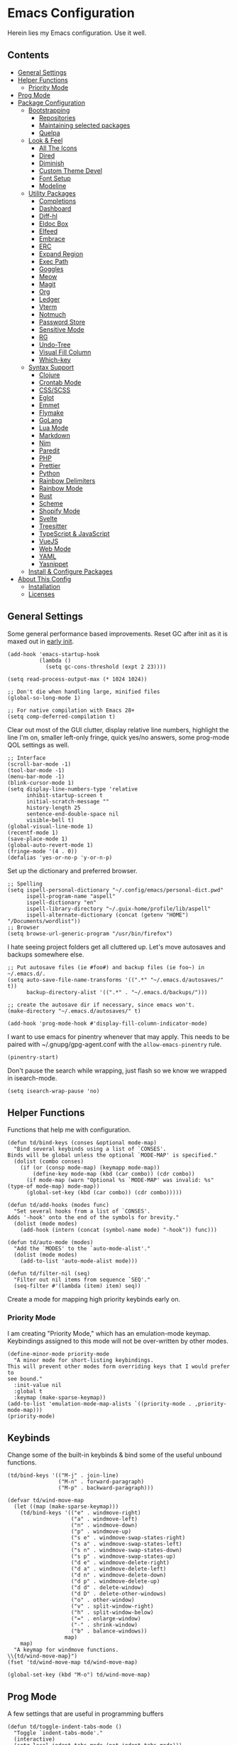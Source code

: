 * Emacs Configuration
:PROPERTIES:
#+STARTUP: content
:END:
Herein lies my Emacs configuration. Use it well.
** Contents
:PROPERTIES:
:TOC:      :include siblings :depth 3 :force (depth) :ignore (this) :local (depth)
:END:
:CONTENTS:
- [[#general-settings][General Settings]]
- [[#helper-functions][Helper Functions]]
  - [[#priority-mode][Priority Mode]]
- [[#prog-mode][Prog Mode]]
- [[#package-configuration][Package Configuration]]
  - [[#bootstrapping][Bootstrapping]]
    - [[#repositories][Repositories]]
    - [[#maintaining-selected-packages][Maintaining selected packages]]
    - [[#quelpa][Quelpa]]
  - [[#look--feel][Look & Feel]]
    - [[#all-the-icons][All The Icons]]
    - [[#dired][Dired]]
    - [[#diminish][Diminish]]
    - [[#custom-theme-devel][Custom Theme Devel]]
    - [[#font-setup][Font Setup]]
    - [[#modeline][Modeline]]
  - [[#utility-packages][Utility Packages]]
    - [[#completions][Completions]]
    - [[#dashboard][Dashboard]]
    - [[#diff-hl][Diff-hl]]
    - [[#eldoc-box][Eldoc Box]]
    - [[#elfeed][Elfeed]]
    - [[#embrace][Embrace]]
    - [[#erc][ERC]]
    - [[#expand-region][Expand Region]]
    - [[#exec-path][Exec Path]]
    - [[#goggles][Goggles]]
    - [[#meow][Meow]]
    - [[#magit][Magit]]
    - [[#org][Org]]
    - [[#ledger][Ledger]]
    - [[#vterm][Vterm]]
    - [[#notmuch][Notmuch]]
    - [[#password-store][Password Store]]
    - [[#sensitive-mode][Sensitive Mode]]
    - [[#rg][RG]]
    - [[#undo-tree][Undo-Tree]]
    - [[#visual-fill-column][Visual Fill Column]]
    - [[#which-key][Which-key]]
  - [[#syntax-support][Syntax Support]]
    - [[#clojure][Clojure]]
    - [[#crontab-mode][Crontab Mode]]
    - [[#cssscss][CSS/SCSS]]
    - [[#eglot][Eglot]]
    - [[#emmet][Emmet]]
    - [[#flymake][Flymake]]
    - [[#golang][GoLang]]
    - [[#lua-mode][Lua Mode]]
    - [[#markdown][Markdown]]
    - [[#nim][Nim]]
    - [[#paredit][Paredit]]
    - [[#php][PHP]]
    - [[#prettier][Prettier]]
    - [[#python][Python]]
    - [[#rainbow-delimiters][Rainbow Delimiters]]
    - [[#rainbow-mode][Rainbow Mode]]
    - [[#rust][Rust]]
    - [[#scheme][Scheme]]
    - [[#shopify-mode][Shopify Mode]]
    - [[#svelte][Svelte]]
    - [[#treesitter][Treesitter]]
    - [[#typescript--javascript][TypeScript & JavaScript]]
    - [[#vuejs][VueJS]]
    - [[#web-mode][Web Mode]]
    - [[#yaml][YAML]]
    - [[#yasnippet][Yasnippet]]
  - [[#install--configure-packages][Install & Configure Packages]]
- [[#about-this-config][About This Config]]
  - [[#installation][Installation]]
  - [[#licenses][Licenses]]
:END:

** General Settings
Some general performance based improvements. Reset GC after init as it is maxed out in [[file:early-init.el][early init]].

#+BEGIN_SRC elisp
(add-hook 'emacs-startup-hook
          (lambda ()
            (setq gc-cons-threshold (expt 2 23))))

(setq read-process-output-max (* 1024 1024))

;; Don't die when handling large, minified files
(global-so-long-mode 1)

;; For native compilation with Emacs 28+
(setq comp-deferred-compilation t)
#+END_SRC

Clear out most of the GUI clutter, display relative line numbers, highlight the line I'm on, smaller left-only fringe, quick yes/no answers, some prog-mode QOL settings as well.

#+BEGIN_SRC elisp
;; Interface
(scroll-bar-mode -1)
(tool-bar-mode -1)
(menu-bar-mode -1)
(blink-cursor-mode 1)
(setq display-line-numbers-type 'relative
      inhibit-startup-screen t
      initial-scratch-message ""
      history-length 25
      sentence-end-double-space nil
      visible-bell t)
(global-visual-line-mode 1)
(recentf-mode 1)
(save-place-mode 1)
(global-auto-revert-mode 1)
(fringe-mode '(4 . 0))
(defalias 'yes-or-no-p 'y-or-n-p)
#+END_SRC

Set up the dictionary and preferred browser.

#+BEGIN_SRC elisp
;; Spelling
(setq ispell-personal-dictionary "~/.config/emacs/personal-dict.pwd"
      ispell-program-name "aspell"
      ispell-dictionary "en"
      ispell-library-directory "~/.guix-home/profile/lib/aspell"
      ispell-alternate-dictionary (concat (getenv "HOME") "/Documents/wordlist"))
;; Browser
(setq browse-url-generic-program "/usr/bin/firefox")
#+END_SRC

I hate seeing project folders get all cluttered up. Let's move autosaves and backups somewhere else.

#+BEGIN_SRC elisp
;; Put autosave files (ie #foo#) and backup files (ie foo~) in ~/.emacs.d/.
(setq auto-save-file-name-transforms '((".*" "~/.emacs.d/autosaves/" t))
      backup-directory-alist '((".*" . "~/.emacs.d/backups/")))

;; create the autosave dir if necessary, since emacs won't.
(make-directory "~/.emacs.d/autosaves/" t)

(add-hook 'prog-mode-hook #'display-fill-column-indicator-mode)
#+END_SRC


I want to use emacs for pinentry whenever that may apply. This needs to be paired with ~/.gnupg/gpg-agent.conf with the =allow-emacs-pinentry= rule.

#+BEGIN_SRC elisp
(pinentry-start)
#+END_SRC

Don't pause the search while wrapping, just flash so we know we wrapped in isearch-mode.

#+BEGIN_SRC elisp
(setq isearch-wrap-pause 'no)
#+END_SRC

** Helper Functions
Functions that help me with configuration.

#+BEGIN_SRC elisp
(defun td/bind-keys (conses &optional mode-map)
  "Bind several keybinds using a list of `CONSES'.
Binds will be global unless the optional `MODE-MAP' is specified."
  (dolist (combo conses)
    (if (or (consp mode-map) (keymapp mode-map))
        (define-key mode-map (kbd (car combo)) (cdr combo))
      (if mode-map (warn "Optional %s `MODE-MAP' was invalid: %s" (type-of mode-map) mode-map))
      (global-set-key (kbd (car combo)) (cdr combo)))))

(defun td/add-hooks (modes func)
  "Set several hooks from a list of `CONSES'.
Adds '-hook' onto the end of the symbols for brevity."
  (dolist (mode modes)
    (add-hook (intern (concat (symbol-name mode) "-hook")) func)))

(defun td/auto-mode (modes)
  "Add the `MODES' to the `auto-mode-alist'."
  (dolist (mode modes)
    (add-to-list 'auto-mode-alist mode)))

(defun td/filter-nil (seq)
  "Filter out nil items from sequence `SEQ'."
  (seq-filter #'(lambda (item) item) seq))
#+END_SRC

Create a mode for mapping high priority keybinds early on.

*** Priority Mode

I am creating "Priority Mode," which has an emulation-mode keymap. Keybindings assigned to this mode will not be over-written by other modes.

#+BEGIN_SRC elisp
(define-minor-mode priority-mode
  "A minor mode for short-listing keybindings.
This will prevent other modes form overriding keys that I would prefer to
see bound."
  :init-value nil
  :global t
  :keymap (make-sparse-keymap))
(add-to-list 'emulation-mode-map-alists `((priority-mode . ,priority-mode-map)))
(priority-mode)
#+END_SRC

** Keybinds

Change some of the built-in keybinds & bind some of the useful unbound functions.

#+begin_src elisp
(td/bind-keys '(("M-j" . join-line)
                ("M-n" . forward-paragraph)
                ("M-p" . backward-paragraph)))

(defvar td/wind-move-map
  (let ((map (make-sparse-keymap)))
    (td/bind-keys '(("e" . windmove-right)
                    ("a" . windmove-left)
                    ("n" . windmove-down)
                    ("p" . windmove-up)
                    ("s e" . windmove-swap-states-right)
                    ("s a" . windmove-swap-states-left)
                    ("s n" . windmove-swap-states-down)
                    ("s p" . windmove-swap-states-up)
                    ("d e" . windmove-delete-right)
                    ("d a" . windmove-delete-left)
                    ("d n" . windmove-delete-down)
                    ("d p" . windmove-delete-up)
                    ("d d" . delete-window)
                    ("d D" . delete-other-windows)
                    ("o" . other-window)
                    ("v" . split-window-right)
                    ("h" . split-window-below)
                    ("=" . enlarge-window)
                    ("-" . shrink-window)
                    ("b" . balance-windows))
                  map)
    map)
  "A keymap for windmove functions.
\\{td/wind-move-map}")
(fset 'td/wind-move-map td/wind-move-map)

(global-set-key (kbd "M-o") td/wind-move-map)
#+end_src

** Prog Mode
A few settings that are useful in programming buffers

#+BEGIN_SRC elisp
(defun td/toggle-indent-tabs-mode ()
  "Toggle `indent-tabs-mode'."
  (interactive)
  (setq-local indent-tabs-mode (not indent-tabs-mode)))

(defun td/infer-indentation-style ()
  ;; if our source file uses tabs, we use tabs, if spaces spaces, and if
  ;; neither, we use the current indent-tabs-mode
  (let ((space-count (how-many "^  "))
        (tab-count (how-many "^\t")))
    (if (> space-count tab-count)
        (setq indent-tabs-mode nil))
    (if (> tab-count space-count)
        (setq indent-tabs-mode t))))

(defun td/prog-mode-settings ()
  (setq whitespace-style '(face tabs tab-mark trailing))
  (setq whitespace-display-mappings '((tab-mark 9 [9474 9] [92 9])))
  (custom-set-faces
   '(whitespace-tab ((t (:foreground "#636363")))))
  (setq-local fill-column 80)
  (setq-local show-trailing-whitespace t)
  (show-paren-mode t)
  (hs-minor-mode)
  (display-line-numbers-mode)
  (display-fill-column-indicator-mode)
  (electric-pair-local-mode)
  (td/infer-indentation-style)
  (whitespace-mode))

;; I want a way to tab over relative similar tab-to-tab-stop
(setq indent-tabs-mode nil)
(setq standard-indent 2)
(setq backward-delete-char-untabify-method 'hungry)
(setq-default indent-tabs-mode nil)
(setq-default tab-width 2)
(setq-default evil-shift-width 2)
(setq-default electric-indent-inhibit t)

(add-hook 'prog-mode-hook 'td/prog-mode-settings)
#+END_SRC

** Package Configuration
*** Bootstrapping
I am using the built-in =package.el= for my package needs. I am using Quelpa for developing/contributing upstream, or installing some obscure package from source.

**** Repositories

#+BEGIN_SRC elisp
(require 'package)
(dolist (repo '(("elpa" . "https://elpa.gnu.org/packages/")
                ("melpa" . "https://melpa.org/packages/")
                ("nongnu" . "https://elpa.nongnu.org/nongnu/")))
  (add-to-list 'package-archives repo))
#+END_SRC

**** Maintaining selected packages
The goal is to keep my init lean and simple. I personally feel like ~use-package~ is overkill for my needs, but I want my init to be a little more terse.

I also don't want to maintain my ~package-select-packages~ separate from my package configurations. Having to maintain packages in 2 places feels unweildy.

To solve this problem I have written a "package queuing" system where configurations are added to a list and then processed after.

#+BEGIN_SRC elisp
(defmacro td/add-setup (pkg &rest conf)
  "Add `PKG' symbol and `CONF' field to the package setup queue.
If `PKG' is nil, it is assumed that the `CONF' is for something built-in."
  (declare (indent 1))
  (unless (boundp 'td/package-list)
    (defvar td/package-list '() "The package configuration queue."))
  `(add-to-list
    'td/package-list
    (cons ,pkg #'(lambda () ,@conf))))

(defun td/extract-package-names (pkg-list)
  "Retrieve a list of package symbols from a `PKG-LIST'."
  (td/filter-nil (mapcar #'car pkg-list)))

(defun td/setup-packages ()
  "Setup queued packages in `td/package-list'.
  This is meant to be run once at the end of package configuration."
  (when (boundp 'td/package-list)
    (let ((packages (td/extract-package-names td/package-list)))
      (when (seq-some #'(lambda (pkg) (not (package-installed-p pkg))) packages)
        (setq package-selected-packages packages)
        (package-refresh-contents)
        (package-install-selected-packages t)))
    (dolist (conf td/package-list)
      (let ((setup (cdr-safe conf)))
        (when (functionp setup)
          (funcall setup))))
    (add-hook 'after-init-hook
              #'(lambda ()
                  (customize-save-variable
                   'package-selected-packages
                   (td/extract-package-names td/package-list))
                  (makunbound 'td/package-list)))))
#+END_SRC

**** Quelpa
Bootstrap Quelpa if it is missing, then define a macro for a more intuitive way to install missing packages from remotes.

#+BEGIN_SRC elisp
(unless (package-installed-p 'quelpa)
  (with-temp-buffer
    (url-insert-file-contents   "https://raw.githubusercontent.com/quelpa/quelpa/master/quelpa.el")
    (eval-buffer)
    (quelpa-self-upgrade)))
(setq quelpa-update-melpa-p nil)

(defmacro quelpa-get (pkg &rest method)
  "Use quelpa to retrieve some external `PKG', pass on `METHOD' to quelpa.
This should improve init by not looking for things we already have."
  `(unless (package-installed-p ',pkg)
     (quelpa '(,pkg ,@method))))

(td/add-setup 'quelpa)
#+END_SRC

*** Look & Feel
**** All The Icons

#+BEGIN_SRC elisp
(td/add-setup 'all-the-icons
  (require 'all-the-icons))
#+END_SRC

**** Dired

#+BEGIN_SRC elisp
(td/add-setup 'all-the-icons-dired
  (with-eval-after-load 'all-the-icons
    (setq all-the-icons-dired-monochrome nil)
    (add-hook
     'dired-mode-hook #'(lambda ()
                          (when (display-graphic-p)
                            (all-the-icons-dired-mode))
                          (dired-hide-details-mode)))))
#+END_SRC

**** Diminish
Output from the =minor-mode-alist=. Due to how lazy-loading works, we want to make sure we have diminish early on.

#+BEGIN_SRC elisp
(unless (package-installed-p 'diminish)
  (package-refresh-contents)
  (package-install 'diminish))

(td/add-setup 'diminish)

(defun tdm/diminish-lsp-lighter ()
  "Display the LSP status in the `mode-line-modes'."
  (let* ((lsp-up lsp--buffer-workspaces)
         (color (if lsp-up '(:inherit success :weight bold)
                  '(:inherit warning :weight bold))))
    `(:propertize " LSP" face ,color)))

(defvar tdm/diminish-god-lighter
  '(:propertize
    " God" face
    (:inherit warning :weight bold))
  "Display god-mode state in the `mode-line-modes'.")

(dolist (mode '(("company" 'company-mode)
                ("hideshow" 'hs-minor-mode)
                ("undo-tree" 'undo-tree-mode)
                ("whitespace" 'whitespace-mode)
                ("yasnippet" 'yas-minor-mode)
                ("which-key" 'which-key-mode)
                ("org-indent" 'org-indent-mode)
                ("simple" 'visual-line-mode)
                ("eldoc" 'eldoc-mode)
                ("flymake" 'flymake-mode)
                ("flycheck" 'flycheck-mode)
                ("lsp-mode" 'lsp-mode '(:eval (tdm/diminish-lsp-lighter)))
                ("tree-sitter" 'tree-sitter-mode "TS")
                ("god-mode" 'god-local-mode tdm/diminish-god-lighter)
                ("beacon" 'beacon-mode)
                ("evil-goggles" 'evil-goggles-mode)
                ("evil-commentary" 'evil-commentary-mode)
                ("goggles" 'goggles-mode)))
  (eval-after-load (car mode)
    `(diminish ,(cadr mode) ,(caddr mode))))

(diminish 'defining-kbd-macro)

(with-eval-after-load 'meow
  (dolist (mode (list 'meow-normal-mode
                      'meow-insert-mode
                      'meow-motion-mode
                      'meow-keypad-mode
                      'meow-beacon-mode))
    (diminish mode)))
#+END_SRC

**** COMMENT Doom Themes
Doom's themes are hard to beat. They're easy to install, highly customizable and hackable. Writing my own theme is easy.

#+BEGIN_SRC elisp
(td/add-setup 'doom-themes
  (add-to-list 'custom-theme-load-path "~/.config/emacs/themes")
  (setq doom-themes-enable-bold t
        doom-themes-enable-italic t
        doom-themes-padded-modeline 1)
  (load-theme 'doom-material-dark-devel t)
  (enable-theme 'doom-material-dark-devel)
  (doom-themes-org-config))
#+END_SRC

**** Custom Theme Devel
I've written my own theme called "tangonov".

#+BEGIN_SRC elisp
(add-to-list 'custom-theme-load-path "~/Projects/tangonov-theme/")

(defun td/load-theme (frame)
  "Load the theme correctly for a `FRAME' if we're using emacsclient."
  (select-frame frame)
  (load-theme 'tangonov t))

(if (daemonp)
    (add-hook 'after-make-frame-functions #'td/load-theme)
  (load-theme 'tangonov t))
#+END_SRC

**** COMMENT Custom Theme

#+BEGIN_SRC elisp
(unless (package-installed-p 'tangonov-theme)
  (package-install 'tangonov-theme))
(load-theme 'tangonov t)
#+END_SRC

**** Font Setup

#+BEGIN_SRC elisp
(set-language-environment "UTF-8")
(set-default-coding-systems 'utf-8)
(add-to-list 'default-frame-alist '(font . "Hack 12"))
#+END_SRC

**** Modeline

#+BEGIN_SRC elisp
(defvar tdm/git-cached-status nil)
(defvar tdm/git--last-update nil)

(defun tdm/git-dirty? ()
  "Return t if local repository is dirty."
  (if (and
       tdm/git--last-update
       (< (float-time
           (time-subtract (current-time) tdm/git--last-update))
          1.0))
      tdm/git-cached-status
    (setq tdm/git--last-update (current-time))
    (setq tdm/git-cached-status
          (with-temp-buffer
            (vc-git-command t 0 nil "status" "--porcelain")
            (> (buffer-size) 0)))))

(defun tdm/vc ()
  "Get the git status for the current buffer."
  (when-let (vc vc-mode)
    (let* ((dirty (tdm/git-dirty?))
           (icon (if dirty "  ±" "  ✔"))
           (color (if dirty '(:foreground "#82AAFF") 'success)))
      `(:propertize ,(concat icon " " (substring vc 5)) face ,color))))

(defcustom td/custom-project-name nil
  "A custom directory-local name for a project.el project."
  :type 'string)

(defun tdm/project()
  "Display the current project name, or path."
  (when (project-current)
    (concat (propertize (if (stringp td/custom-project-name)
                     td/custom-project-name
                   (file-name-nondirectory
                    (directory-file-name
                     (project-root (project-current)))))
                 'face 'success
                 'help-echo "Switch project"
                 'mouse-face '(:box 1)
                 'local-map (make-mode-line-mouse-map
                             'mouse-1 #'project-switch-project))
            (propertize ":" 'face
                        '(:inherit font-lock-comment-face)))))

(defun tdm/modal-face (str base)
  (propertize str 'face
              `(:inherit ,base :weight bold :height 0.9)))

(defvar tdm/custom-meow-states `((normal . ,(tdm/modal-face
                                             "<N>" '(:foreground "#FFCA41")))
                                 (motion . ,(tdm/modal-face
                                             "<M>" '(:foreground "#82AAFF")))
                                 (keypad . ,(tdm/modal-face
                                             "<K>" '(:foreground "#89DDFF")))
                                 (insert . ,(tdm/modal-face
                                             "<I>" '(:foreground "#C792EA")))
                                 (beacon . ,(tdm/modal-face
                                             "<B>" '(:foreground "#FF7B85")))))

(defvar tdm/evil-states `((normal . ,(tdm/modal-face
                                      "<N>" '(:foreground "#FFCA41")))
                          (motion . ,(tdm/modal-face
                                      "<M>" '(:foreground "#82AAFF")))
                          (operator . ,(tdm/modal-face
                                        "<O>" '(:foreground "#89DDFF")))
                          (insert . ,(tdm/modal-face
                                      "<I>" '(:foreground "#ABDC88")))
                          (visual . ,(tdm/modal-face
                                       "<V>" '(:foreground "#FF996B")))
                          (replace . ,(tdm/modal-face
                                       "<R>" '(:foreground "#FF7B85")))
                          (emacs . ,(tdm/modal-face
                                     "<E>" '(:foreground "#C792EA")))))

(defun tdm/meow-state ()
  "Retrieve the meow-state for the mode-line."
  (when (featurep 'meow)
    (concat (alist-get (meow--current-state) tdm/custom-meow-states)
            " ")))

(defun tdm/evil-state ()
  "Get the evil state for the mode-line."
  (when (featurep 'evil)
    (concat (alist-get evil-state tdm/evil-states)
            " ")))

(defun tdm/god-state ()
  "Get the god-mode state for the mode-line."
  (when (featurep 'god-mode)
    (format "%s " (if god-local-mode
                      (tdm/modal-face "<G>" '(:foreground "#FFCA41"))
                    (tdm/modal-face "<E>" '(:foreground "#C792EA"))))))

(defun tdm/status-flag (on face)
  "Produce a status flag based on some `PRED'icate test and give it a `FACE'."
  (format "%s" (if on
                   (propertize "▰" 'face `(:inherit ,face :weight bold))
                 "-")))

(defun tdm/buffer-name ()
  "Display the mode-line buffer name."
  (format "%s" (propertize "%b" 'face '(:inherit mode-line-buffer-id))))

(defun tdm/buffer-position ()
  "Display the mode-line buffer position."
  (concat "  %l:%c"
        (propertize " %p" 'face '(:inherit font-lock-comment-face))))

(defun tdm/buffer-size ()
  "Display the mode-line buffer size."
  (format "%s" (propertize " (%I)" 'face '(:inherit font-lock-comment-face))))

(defun tdm/split-format (left right)
  "Format a mode-line with a `LEFT' and `RIGHT' justified list of elements.
The modeline should fit the `window-width' with space between the lists."
  (let ((reserve (length right)))
    (concat left
            " "
            (propertize " "
                        'display
                        `((space :align-to
                                 (- right (- 0 right-margin) ,reserve))))
            right)))

(defun tdm/flycheck ()
  "Get the flycheck status for the buffer, if LSP mode is not doing so."
  (when (and (bound-and-true-p flycheck-mode)
             (not (bound-and-true-p lsp-mode)))
    (let* ((errlist (flycheck-count-errors flycheck-current-errors))
           (warnings (alist-get 'warning errlist))
           (errors (alist-get 'error errlist)))
      (concat
       (when warnings
         (propertize (format "  %s%s"
                             warnings (if errors "/" ""))
                     'face 'warning))
       (when errors
         (propertize (format "%s" errors) 'face 'error))))))

(defun tdm/flymake ()
  "Display the flymake status for the buffer."
  (when (bound-and-true-p flymake-mode)
    " "
    flymake-mode-line-title
    flymake-mode-line-exception
    flymake-mode-line-counters))

(defun tdm/misc ()
  "Get a trimmed version of the `mode-line-misc-info'."
  (let ((info (format-mode-line mode-line-misc-info)))
    (unless (string= info "")
      (list "  " (string-trim info)))))

(defun tdm/macro-indicator ()
  "Indicate when a macro is being recorded in the mode-line."
  (when defining-kbd-macro
    (format "%s" (propertize
                  "λ" 'face '(:inherit bold :foreground "#C792EA")))))

(setq-default mode-line-format
              '((:eval
                 (tdm/split-format
                  ;; Left
                  (format-mode-line
                   '(" "
                     (:eval (tdm/meow-state))
                     (:eval (tdm/status-flag buffer-read-only 'error))
                     (:eval (tdm/status-flag (buffer-modified-p) 'warning))
                     (:eval (if (not (eq
                                      (format-mode-line mode-line-client)
                                      ""))
                                (tdm/status-flag t '(:foreground "#C792EA"))
                              ""))
                     " "
                     (:eval (tdm/project))
                     (:eval (tdm/buffer-name))
                     (:eval (tdm/buffer-size))
                     (:eval (tdm/buffer-position))))
                  ;; Right
                  (format-mode-line
                   '((:eval (tdm/macro-indicator))
                     (:eval (tdm/vc))
                     (:eval (tdm/flycheck))
                     (:eval (tdm/misc))
                     "  "
                     mode-line-modes))))))
#+END_SRC

***** COMMENT Defaults

#+BEGIN_SRC elisp
;;;; Reference to defaults
("%e" mode-line-front-space
 (:propertize
  ("" mode-line-mule-info mode-line-client mode-line-modified mode-line-remote)
  display
  (min-width
   (5.0)))
 mode-line-frame-identification mode-line-buffer-identification "   " mode-line-position
 (vc-mode vc-mode)
 "  " mode-line-modes mode-line-misc-info mode-line-end-spaces)
#+END_SRC

**** COMMENT Mood-Line

#+BEGIN_SRC elisp
(quelpa-get mood-line
            :fetcher git
            :url "https://gitlab.com/trev-dev/mood-line.git")

(td/add-setup 'mood-line
  (mood-line-mode))
#+END_SRC

**** COMMENT Mood-Line Devel

#+BEGIN_SRC elisp
(load-file "~/Projects/mood-line/mood-line.el")
(mood-line-mode)
#+END_SRC

**** COMMENT Telephone Line
A simple, but nicer looking modeline

#+BEGIN_SRC elisp
(td/add-setup 'telephone-line
  (setq telephone-line-primary-left-separator
        'telephone-line-cubed-left

        telephone-line-secondary-left-separatorn
        'telephone-line-cubed-hollow-left

        telephone-line-primary-right-separator
        'telephone-line-cubed-right

        telephone-line-secondary-right-separator
        'telephone-line-cubed-hollow-right)

  (defface my-emacs
    '((t (:background "#7455ac" :foreground "white" :weight bold)))
    "A face for EMACS that isn't evil.")

  (setq telephone-line-faces
        '((emacs . (my-emacs . telephone-line-accent-inactive))
          (accent . (telephone-line-accent-active
                     . telephone-line-accent-inactive))
          (nil . (mode-line . mode-line-inactive))))

  (defvar td/custom-meow-states '((normal . "EMACS")
                                  (motion . "MOTION")
                                  (keypad . "KEYPAD")
                                  (insert . "INSERT")
                                  (beacon . "BEACON")))

  (telephone-line-defsegment meow-emacs ()
    (alist-get (meow--current-state) td/custom-meow-states))

  (telephone-line-defsegment just-emacs () "EMACS")

  (setq telephone-line-lhs
        '((emacs   . (just-emacs))
          (accent  . (telephone-line-vc-segment
                      telephone-line-erc-modified-channels-segment
                      telephone-line-process-segment))
          (nil     . (telephone-line-project-segment
                      telephone-line-buffer-segment))))

  (setq telephone-line-rhs
        '((nil     . (telephone-line-flymake-segment
                      telephone-line-misc-info-segment))
          (accent  . (telephone-line-major-mode-segment))
          (emacs   . (telephone-line-airline-position-segment))))

  (telephone-line-mode 1))
#+END_SRC

*** Utility Packages
Packages that extend and augment emacs in a general way

**** Avy

#+BEGIN_SRC elisp
(td/add-setup 'avy
  (global-set-key (kbd "C-'") #'avy-goto-char-timer)
  (define-key isearch-mode-map (kbd "C-'") #'avy-isearch)
  (avy-setup-default))
#+END_SRC

**** CTRLF

CTRLF greatly enhances isearch.

#+begin_src elisp
(td/add-setup 'ctrlf
  (ctrlf-mode 1))
#+end_src

**** Completions
A combination of packages to enhance completions.

***** COMMENT Company
Completions at point/region.

#+BEGIN_SRC elisp
(defun td/company-prog-hook ()
  "Completions for programming."
  (setq-local company-backends
              '(company-capf
                company-yasnippet
                company-dabbrv-code
                company-files)))

(td/add-setup 'company
  (add-hook 'after-init-hook #'global-company-mode)
  (add-hook 'prog-mode-hook #'td/company-prog-hook)
  (setq company-backends '(company-capf
                           company-yasnippet
                           company-ispell
                           company-files)
        company-files-exclusions '(".git/")
        company-idle-delay 0.3))
#+END_SRC

***** Cape
Add completion at point functions for things like Corfu

#+BEGIN_SRC elisp
(td/add-setup 'cape
  (defun td/don-local-cape (comps &optional no-extend)
    "Create a hook function to set local capfs to include `COMPS'.
If `NO-EXTEND' is non-nil, the global capfs will be discarded."
    `(lambda ()
       (setq-local completion-at-point-functions
                   (if ,no-extend
                       ',comps
                     ',(cl-union comps completion-at-point-functions)))))

  (setq cape-dict-file (concat
                        (getenv "HOME")
                        "/Documents/wordlist"))
  (defvar td/capes
    (let ((map (make-sparse-keymap)))
      (td/bind-keys '(("p" . completion-at-point)
                      ("t" . complete-tag)
                      ("d" . cape-dabbrev)
                      ("h" . cape-history)
                      ("f" . cape-file)
                      ("k" . cape-keyword)
                      ("s" . cape-symbol)
                      ("a" . cape-abbrev)
                      ("i" . cape-ispell)
                      ("l" . cape-line)
                      ("w" . cape-dict)
                      ("&" . cape-sgml)
                      ("t" . tempel-expand)
                      ("r" . cape-rfc1345)) map)
      map) "Keymap for the various cape completion functions. \\{td/capes}")
  (fset 'td/capes td/capes)

  (global-set-key (kbd "C-c M-p") 'td/capes)

  (add-hook 'prog-mode-hook (td/don-local-cape (list (cape-super-capf
                                                      #'cape-keyword
                                                      #'tempel-expand)
                                                     #'cape-file
                                                     #'cape-dabbrev)))

  (add-hook 'emacs-lisp-mode-hook (td/don-local-cape
                                   (list (cape-super-capf
                                          #'cape-symbol
                                          #'cape-keyword
                                          #'tempel-expand)
                                         #'cape-file
                                         #'cape-dabbrev) t))

  (add-hook 'geiser-mode-hook (td/don-local-cape
                               (list #'geiser-capf--for-module
                                     #'geiser-capf--for-symbol
                                     #'geiser-capf--for-filename
                                     #'tempel-expand
                                     #'cape-file
                                     #'cape-dabbrev) t))

  (add-hook 'text-mode-hook (td/don-local-cape (list #'tempel-expand #'cape-dict))))
#+END_SRC

#+BEGIN_SRC elisp
(td/add-setup 'corfu-terminal
  (unless (display-graphic-p)
    (corfu-terminal-mode t)))
#+END_SRC

***** Consult
I am currently giving consult a try as my completion-at-point solution, amongst many
other better ways to reference things in Emacs.

#+BEGIN_SRC elisp
(td/add-setup 'consult
  (require 'consult)
  (setq register-preview-delay 0
        register-preview-function #'consult-register-format
        xref-show-xrefs-function #'consult-xref
        xref-show-definitions-function #'consult-xref)
  ;; Optionally tweak the register preview window.
  ;; This adds thin lines, sorting and hides the mode line of the window.
  (advice-add #'register-preview :override #'consult-register-window)

  (td/bind-keys '(("C-c h" . consult-history)
                  ("C-c M-x" . consult-mode-command)
                  ;; ("C-c k" . consult-kmacro)
                  ;; C-x bindings (ctl-x-map)
                  ("C-x M-:" . consult-complex-command)
                  ("C-x b" . consult-buffer)
                  ("C-x 4 b" . consult-buffer-other-window)
                  ("C-x 5 b" . consult-buffer-other-frame)
                  ("C-x r b" . consult-bookmark)
                  ;; Custom M-# bindings for fast register access
                  ("M-#" . consult-register-load)
                  ("M-'" . consult-register-store)
                  ("C-M-#" . consult-register)
                  ;; Other custom bindings
                  ("M-y" . consult-yank-pop)
                  ("<help> a" . consult-apropos)
                  ;; M-g bindings (goto-map)
                  ("M-g e" . consult-compile-error)
                  ("M-g f" . consult-flycheck) ; or flymake?
                  ("M-g g" . consult-goto-line)
                  ("M-g M-g" . consult-goto-line)
                  ("M-g o" . consult-outline)
                  ("M-g m" . consult-mark)
                  ("M-g k" . consult-global-mark)
                  ("M-g i" . consult-imenu)
                  ("M-g I" . consult-imenu-multi)
                  ;; M-s bindings (search-map)
                  ("M-s d" . consult-find)
                  ("M-s D" . consult-locate)
                  ("M-s g" . consult-grep)
                  ("M-s G" . consult-git-grep)
                  ("M-s r" . consult-ripgrep)
                  ("M-s l" . consult-line)
                  ("M-s L" . consult-line-multi)
                  ("M-s m" . consult-multi-occur)
                  ("M-s k" . consult-keep-lines)
                  ("M-s u" . consult-focus-lines)
                  ;; Isearch integration
                  ("M-s e" . consult-isearch-history)))
  (define-key isearch-mode-map (kbd "M-e") #'consult-isearch-history)
  (add-hook 'completion-list-mode-hook #'consult-preview-at-point-mode)
  (consult-customize
   consult-theme
   :preview-key '(:debounce 0.2 any)
   consult-ripgrep consult-git-grep consult-grep
   consult-bookmark consult-recent-file consult-xref
   consult--source-recent-file consult--source-project-recent-file
   consult--source-bookmark
   :preview-key (kbd "M-."))
  (setq consult-narrow-key "<"
        consult-project-root-function
        (lambda ()
          (when-let (project (project-current))
            (car (project-roots project))))))

(td/add-setup 'consult-flycheck)
#+END_SRC

***** Corfu
Drop-down style completions & related packages

#+BEGIN_SRC elisp
(setq tab-always-indent 'complete)

(td/add-setup 'corfu
  (setq corfu-auto t
        corfu-quit-no-match t)
  (global-corfu-mode)

  (defun corfu-enable-in-minibuffer ()
    "Enable Corfu in the minibuffer if `completion-at-point' is bound."
    (when (where-is-internal #'completion-at-point (list (current-local-map)))
      (corfu-mode 1)))

  (add-hook 'eshell-mode-hook
            (lambda ()
              (setq-local corfu-auto nil)
              (corfu-mode)))

  (defun corfu-send-shell (&rest _)
    "Send completion candidate when inside comint/eshell."
    (cond
     ((and (derived-mode-p 'eshell-mode) (fboundp 'eshell-send-input))
      (eshell-send-input))
     ((and (derived-mode-p 'comint-mode)  (fboundp 'comint-send-input))
      (comint-send-input))))
  (advice-add #'corfu-insert :after #'corfu-send-shell)

  ;; Silence the pcomplete capf, no errors or messages!
  (advice-add 'pcomplete-completions-at-point :around #'cape-wrap-silent)

  ;; Ensure that pcomplete does not write to the buffer
  ;; and behaves as a pure `completion-at-point-function'.
  (advice-add 'pcomplete-completions-at-point :around #'cape-wrap-purify)

  (add-hook 'minibuffer-setup-hook #'corfu-enable-in-minibuffer))

;; Enhance shell completions
(td/add-setup 'pcmpl-args
  (require 'pcmpl-args))
#+END_SRC

***** Fussy
Fuzzy Completions

#+BEGIN_SRC elisp
(td/add-setup 'fussy
  (add-to-list 'completion-styles 'fussy t)
  (setq completion-category-defaults nil
        completion-category-overrides nil))
#+END_SRC

***** Kind-Icon

#+BEGIN_SRC elisp
(td/add-setup 'kind-icon
  (with-eval-after-load 'corfu
    (setq kind-icon-default-face 'corfu-default)
    (add-to-list 'corfu-margin-formatters #'kind-icon-margin-formatter)))
#+END_SRC

***** Marginalia
Better descriptions of symbols in the minibuffer.

#+BEGIN_SRC elisp
(td/add-setup 'marginalia
  (marginalia-mode)
  (define-key minibuffer-local-map (kbd "M-A") #'marginalia-cycle))
#+END_SRC

***** COMMENT Orderless
A completion style that permits entering parts of completion names in any order.

#+BEGIN_SRC elisp
(td/add-setup 'orderless
  (setq completion-styles '(orderless basic)
        completion-category-defaults nil
        completion-category-overrides
        '((file (styles . (partial-completion))))))
#+END_SRC

***** Savehist
Save history for Vertico to look at later.

#+BEGIN_SRC elisp
;; Built into emacs 29
(savehist-mode)
#+END_SRC

***** TempEl
Snippet completions written in elisp.

Note to self: This is intertwined with [[* Cape][cape]].

#+BEGIN_SRC elisp
(td/add-setup 'tempel
   (global-set-key (kbd "C-c M-t") #'tempel-insert))
#+END_SRC

***** Vertico
Mini-buffer completions back-end.

#+BEGIN_SRC elisp
(td/add-setup 'vertico
  (with-eval-after-load 'consult
    (vertico-mode)
    (setq enable-recursive-minibuffers t)))
#+END_SRC

**** Dashboard

#+BEGIN_SRC elisp
(td/add-setup 'dashboard

  (setq dashboard-startup-banner 'logo
        dashboard-projects-backend 'project-el
        dashboard-items '((projects . 5)
                          (recents . 5)
                          (agenda . 5)
                          (bookmarks . 5))
        dashboard-set-heading-icons t
        dashboard-set-file-icons t
        dashboard-center-content t
        dashboard-set-init-info t)
  (when (daemonp)
    (setq initial-buffer-choice
          (lambda () (get-buffer "*dashboard*"))))
  (dashboard-setup-startup-hook))
#+END_SRC

**** Diff-hl

Show me the diffs in the fringe!

#+BEGIN_SRC elisp
(td/add-setup 'diff-hl
  (setq diff-hl-show-staged-changes nil)
  (global-diff-hl-mode)
  (with-eval-after-load 'magit
    (add-hook 'magit-pre-refresh-hook 'diff-hl-magit-pre-refresh)
    (add-hook 'magit-post-refresh-hook 'diff-hl-magit-post-refresh)))
#+END_SRC

**** COMMENT Eldoc Box

#+BEGIN_SRC elisp
(setq eldoc-echo-area-use-multiline-p nil
      eldoc-idle-delay 0.75)

(defun td/eldoc-box-help ()
  "Call the appropriate help box for eldoc."
  (interactive)
  (if (and (featurep 'eglot)
           (eglot-managed-p))
      (eldoc-box-eglot-help-at-point)
    (eldoc-box-help-at-point)))

(td/add-setup 'eldoc-box
  (require 'eldoc-box)
  (global-set-key (kbd "C-c C-i") #'td/eldoc-box-help))
#+END_SRC

**** Elfeed
RSS Reader :D

#+BEGIN_SRC elisp
(td/add-setup 'elfeed
  (global-set-key (kbd "<f6>") #'elfeed))

(td/add-setup 'elfeed-org
  (with-eval-after-load 'elfeed
    (elfeed-org)
    (setq rmh-elfeed-org-files '("~/Org/elfeed.org"))))
#+END_SRC

**** COMMENT Embrace
Embrace is the Emacs equivalent of "vim surround". It make it easy to swap out surrounding elements.

#+BEGIN_SRC elisp
(defun td/smart-embrace ()
  (interactive)
  (if (region-active-p)
      (embrace-add)
    (embrace-commander)))

(td/add-setup 'embrace
  (global-set-key (kbd "C-S-s") #'td/smart-embrace))
#+END_SRC

**** Surround

My attempt at writing a quick replacement for "vim surround". There are better solutions out there, but when they're unpredictable, I don't want to figure out why.

This is a "dumb" solution. It just seeks backward for the start of a pair, then matches the surround with a forward sexp. If it's called with a neg-arg (eg: ~(surround -1)~) it will scan forward first and look back. If the point is not inside the bounds of a resulting backward scan, we fall back to forward.

Ideally if the point is not inside the bounds of a found sexp, I should be scanning recursively in the same direction until it does. Maybe I'll implement this later.

When a pair is not in ~surround-pairs~, it will fall-back to symmetrical pairs (a pair of the same char). When this happens, scanning forward, or backward, makes no difference.

It currently doesn't care about the scope of the scan, either, and doesn't care if the backward or forward sexp is 100 lines elsewhere.

I should refine this.

#+begin_src elisp
(defvar surround-pairs '(("{" . "}")
                         ("(" . ")")
                         ("[" . "]")
                         ("<" . ">"))
  "A list of asymmetric pairs for `surrund' to respect.")

(defun surround--add-pair (pair bounds)
  "Add a matchin `PAIR' around a `BOUNDS' in a buffer."
  (save-excursion
    (goto-char (car bounds))
    (insert (car pair)))
  (save-excursion
    (goto-char (cdr bounds))
    (insert (cdr pair))))

(defun surround--seek-bounds (pair forward)
  "Find the bounds of the `PAIR' by finding a matching sexp of the opening char.
Scan `FORWARD' using a negative arg, or as a fallback to a failed reverse scan.
If a region is active, return an adjusted region boundary instead."
  (if (region-active-p)
      (cons (region-beginning) (+ 1 (region-end)))
    (let ((start (point))
          (beg nil)
          (end nil)
          (out-of-bounds nil))
      (if forward
          (save-excursion (setq end (search-forward (cdr pair) nil t 1))
                          (backward-sexp)
                          (setq beg (point)))
        (save-excursion (setq beg (search-backward (car pair) nil t 1))
                        (forward-sexp)
                        (setq end (point))
                        (setq out-of-bounds (< end start))))
      (cond (out-of-bounds (surround--seek-bounds pair t))
            ((and beg end) (cons beg end))
            (t (error (format "No matching pair %s" pair)))))))

(defun surround--delete-pair (bounds)
  "Delete a surrounding pair outside the `BOUNDS' of a range of positions."
  (save-excursion
    (goto-char (car bounds))
    (delete-char 1)
    (goto-char (- (cdr bounds) 2))
    (delete-char 1)))

(defun surround--change-pair (bounds)
  "Swap out an exisiting `PAIR' outside of `BOUNDS'."
  (let* ((to-what (char-to-string (read-char (message "To new pair: "))))
         (new-pair (or (assoc to-what surround-pairs)
                       (rassoc to-what surround-pairs)
                       (cons to-what to-what))))
    (surround--delete-pair bounds)
    (save-excursion
      (goto-char (car bounds))
      (insert (car new-pair))
      (goto-char (- (cdr bounds) 1))
      (insert (cdr new-pair)))))

(defun surround (neg)
  "Add surrounding pairs to a region, or change/delete an existing pair.
Inspired by vim-surround. Scans forward. Use `NEG'-arg to scan backward
for pair."
  (interactive "p")
  (let* ((forward (< neg 0))
         (case-fold-search nil)
         (method (if (and (region-active-p)
                          (not (eq (region-beginning) (region-end))))
                     ?a
                   (read-char-choice "(c)hange or (d)elete pair? " '(?c ?d))))
         (target (char-to-string (read-char (message "Pair:"))))
         (pair (or (assoc target surround-pairs)
                   (rassoc target surround-pairs)
                   (cons target target)))
         (bounds (surround--seek-bounds pair forward)))
    (cond ((eq method ?a) (surround--add-pair pair bounds))
          ((eq method ?c) (surround--change-pair bounds))
          ((eq method ?d) (surround--delete-pair bounds)))))

(global-set-key (kbd "C-S-s") #'surround)
#+end_src

**** Ement
A Matrix client for Emacs.

#+BEGIN_SRC elisp
(defun td/matrix-connect ()
  "Connect to Matrix via Ement & Pantalaimon."
  (interactive)
  (ement-connect
   :user-id "@trevdev:matrix.org"
   :password (password-store-get "Personal/matrix.org")
   :uri-prefix "http://localhost:8009"))

;; Dependency for ement that is missing from Melpa
(unless (package-installed-p 'taxy)
  (package-install 'taxy t))

;; Dependency for ement that is missing from Melpa
(unless (package-installed-p 'taxy-magit-section)
  (package-install 'taxy t))

(unless (package-installed-p 'ts)
  (package-install 'ts t))

(quelpa-get plz :fetcher github :repo "alphapapa/plz.el")
(quelpa-get ement :fetcher github :repo "alphapapa/ement.el")

(td/add-setup 'plz)
(td/add-setup 'ts)
(td/add-setup 'ement)
#+END_SRC

**** ERC

#+BEGIN_SRC elisp
(setq erc-autojoin-channels-alist
      '(("Libera.Chat" "#emacs" "#guix" "#systemcrafters")))

(defun td/launch-erc ()
  (interactive)
  (erc-tls :server "irc.libera.chat"
                             :port 7000
                             :nick "trevdev"
                             :password (password-store-get
                                        "Biz/libera.chat")))
#+END_SRC

**** COMMENT Evil

#+BEGIN_SRC elisp
(defun td/evil-bind-keys ()
  "Create some extra evil bindings."
  (evil-set-leader 'normal (kbd "SPC"))
  ;; Avy
  (evil-define-key 'normal 'global (kbd "<leader>s") 'avy-goto-char-timer)
  ;; General
  (evil-define-key 'normal 'global (kbd "<leader>ff") 'find-file)
  (evil-define-key 'normal 'global (kbd "<leader>fg") 'project-find-file)
  (evil-define-key 'normal 'global (kbd "<leader>fb") 'consult-buffer)
  ;; LSP
  (evil-define-key 'normal lsp-mode-map (kbd "K") 'lsp-ui-doc-glance)
  ;; Org
  (evil-define-key 'normal org-mode-map (kbd "<leader>ci") 'org-clock-in)
  (evil-define-key 'normal org-mode-map (kbd "<leader>co") 'org-clock-out)
  (evil-define-key 'normal 'global (kbd "<leader>i") 'td/eldoc-box-help)
  (evil-define-key 'normal 'global (kbd "<leader>cg") 'org-clock-goto)
  ;; Magit
  (evil-define-key 'normal 'global (kbd "gs") 'magit))

(td/add-setup 'evil
  (require 'evil)
  (setq evil-visual-state-cursor 'hbar
        evil-want-C-u-scroll t)
  (customize-save-variable 'evil-undo-system 'undo-tree)
  (td/evil-bind-keys)
  (evil-mode 1))

(td/add-setup 'evil-surround
  (with-eval-after-load 'evil
    (global-evil-surround-mode 1)))

(td/add-setup 'evil-commentary
  (with-eval-after-load 'evil
    (add-hook 'prog-mode-hook #'evil-commentary-mode)))

(td/add-setup 'evil-goggles
  (with-eval-after-load 'evil
    (evil-goggles-mode)))
#+END_SRC

***** evil-multiedit
Multiple cursors support for evil.

#+BEGIN_SRC elisp
(td/add-setup 'evil-multiedit
  (with-eval-after-load 'evil
    (require 'evil-multiedit)
    (evil-multiedit-default-keybinds)))
#+END_SRC

**** Expand Region
It just makes selecting text between sexps easy.

#+BEGIN_SRC elisp
(td/add-setup 'expand-region
  (td/bind-keys '(("C-=" . er/expand-region))))
#+END_SRC

**** Exec Path
It's silly that I need to do this, but I run Emacs in --daemon mode. I'm tired of my $PATH getting missed 1/2 the time.

#+BEGIN_SRC elisp
(td/add-setup 'exec-path-from-shell
  (exec-path-from-shell-initialize))
#+END_SRC

**** God Mode

#+BEGIN_SRC elisp
(defun god/eol-insert ()
  "Move the cursor to the end-of-line and exit god mode."
  (interactive)
  (end-of-line)
  (god-local-mode -1))

(defun god/boi-insert ()
  "Move the cursor `back-to-indentation' and exit god mode."
  (interactive)
  (back-to-indentation)
  (god-local-mode -1))

(defun god/forward-insert ()
  "Move the cursor over one char and exit god mode."
  (interactive)
  (forward-char)
  (god-local-mode -1))

(defun god/change ()
  "Kill char/region and exit god mode."
  (interactive)
  (if (region-active-p)
      (kill-region (region-beginning) (region-end))
    (zap-to-char 1 (char-after)))
  (god-local-mode -1))

(defun god/backward-symbol (num)
  "Move backward `NUM' symbols."
  (interactive "^p")
  (forward-symbol (- 0 (or (when (natnump num) num) 1))))

(defun god/open-above ()
  "Open a new line above the current line, put the point there."
  (interactive)
  (beginning-of-line)
  (open-line 1)
  (indent-relative-first-indent-point)
  (god-local-mode -1))

(defun god/open-below ()
  "Open a new line below the current line, put the point there."
  (interactive)
  (end-of-line)
  (newline-and-indent)
  (god-local-mode -1))

(defvar god/previous-seek-motion nil
  "The previous until/find motion performed by god-mode.")

(defun god/seek (n &optional until-p repeat-ch)
  "Move the cursor forward, or backword to the nearest char in `N' direction.
Can be called with a `REPEAT-CH' to automatically seek for or `UNTIL-P' a char."
  (interactive "p")
  (let* ((case-fold-search nil)
         (ch (or repeat-ch
                 (read-char
                  (message "Seek%s(%d):" (if until-p "-Until" "") n))))
         (ch-str (if (eq ch 13) "\n" (char-to-string ch)))
         (fix-pos (if until-p (if (< n 0) 1 -1) 0))
         end)
    (save-mark-and-excursion
      (if (< n 0) (forward-char -1) (forward-char 1))
      (setq end (search-forward ch-str nil t n)))
    (if (not end)
        (message "char %s not found" ch-str)
      (setq god/previous-seek-motion `(god/seek ,n ,until-p ,ch))
      (goto-char (+ end (if until-p fix-pos 0))))))

(defun god/seek-until (neg-arg &optional repeat-ch)
  "Seek up to but not including a char.
Direction can be modified with a `NEG-ARG'. Can be repeated with a `REPEAT-CH'."
  (interactive "p")
  (god/seek neg-arg t repeat-ch))

(defun god/repeat-seek (reverse)
  "Repeat the `god/previous-seek-motion'.
Apply a neg-arg to go in `REVERSE'"
  (interactive "p")
  (when god/previous-seek-motion
    (let ((func (car god/previous-seek-motion))
          (num (cadr god/previous-seek-motion))
          (until (caddr god/previous-seek-motion))
          (ch (cadddr god/previous-seek-motion)))
      (funcall func (if (< reverse 0) (* num -1) num) until ch))))

(setq-default cursor-type '(bar . 4))

(defun god/cursor-toggle ()
  "Toggle the cursor between a box and bar while in or out of `god-mode'."
  (setq cursor-type (if (or (bound-and-true-p god-local-mode) buffer-read-only)
                        'box
                      '(bar . 4))))

(defvar god/keybinds '((";" . god/repeat-seek)
                       ("A" . god/boi-insert)
                       ("B" . god/backward-symbol)
                       ("C" . god/change)
                       ("D" . delete-backward-char)
                       ("E" . god/eol-insert)
                       ("F" . forward-symbol)
                       ("I" . god/forward-insert)
                       ("i" . god-local-mode)
                       ("O" . god/open-above)
                       ("o" . god/open-below)
                       ("T" . god/seek)
                       ("t" . god/seek-until)
                       ("U" . redo)
                       ("u" . undo)
                       ("P" . backward-paragraph)
                       ("N" . forward-paragraph)
                       ("q" . quit-window)
                       ("z" . repeat)))

(td/add-setup 'god-mode
  (setq god-mode-enable-function-key-translation nil)
  (require 'god-mode)
  (require 'god-mode-isearch)
  (god-mode-all)
  (god/cursor-toggle)
  (with-eval-after-load 'which-key
    (which-key-enable-god-mode-support))
  (dolist (mode '(vterm-mode
                  notmuch-hello-mode
                  notmuch-search-mode
                  notmuch-show-mode))
    (add-to-list 'god-exempt-major-modes mode))
  (global-set-key (kbd "<escape>") #'god-mode-all)
  (define-key isearch-mode-map (kbd "<escape>") #'god-mode-isearch-activate)
  (define-key god-mode-isearch-map (kbd "<escape>") #'god-mode-isearch-disable)
  (add-hook 'post-command-hook #'god/cursor-toggle)
  (add-hook 'god-local-mode-hook #'corfu-quit)
  (td/bind-keys god/keybinds god-local-mode-map)
  (add-to-list 'emulation-mode-map-alists
               `((god-local-mode . ,god-local-mode-map))))
#+END_SRC

**** Goggles
Extra feedback for text changes.

#+BEGIN_SRC elisp
(td/add-setup 'goggles
  (td/add-hooks '(text-mode prog-mode) #'goggles-mode)
  (setq-default goggles-pulse t))
#+END_SRC

**** COMMENT Meow

#+BEGIN_SRC elisp
(defun meow-setup ()
  (setq meow-cheatsheet-layout meow-cheatsheet-layout-qwerty
        meow-expand-hint-remove-delay 2.0
        meow-expand-exclude-mode-list '())
  (dolist (state '((notmuch-hello-mode . motion)
                   (notmuch-search-mode . motion)
                   (notmuch-tree-mode . motion)
                   (notmuch-show-mode . motion)))
    (add-to-list 'meow-mode-state-list state))
  (meow-motion-overwrite-define-key
   '("j" . meow-next)
   '("k" . meow-prev)
   '("<escape>" . ignore))
  (meow-leader-define-key
   ;; SPC j/k will run the original command in MOTION state.
   '("j" . "H-j")
   '("k" . "H-k")
   ;; Use SPC (0-9) for digit arguments.
   '("1" . meow-digit-argument)
   '("2" . meow-digit-argument)
   '("3" . meow-digit-argument)
   '("4" . meow-digit-argument)
   '("5" . meow-digit-argument)
   '("6" . meow-digit-argument)
   '("7" . meow-digit-argument)
   '("8" . meow-digit-argument)
   '("9" . meow-digit-argument)
   '("0" . meow-digit-argument)
   '("/" . meow-keypad-describe-key)
   '("?" . meow-cheatsheet)
   ;; Custom keybinds
   (cons "P" project-prefix-map))
  (meow-normal-define-key
   '("0" . meow-expand-0)
   '("9" . meow-expand-9)
   '("8" . meow-expand-8)
   '("7" . meow-expand-7)
   '("6" . meow-expand-6)
   '("5" . meow-expand-5)
   '("4" . meow-expand-4)
   '("3" . meow-expand-3)
   '("2" . meow-expand-2)
   '("1" . meow-expand-1)
   '("-" . negative-argument)
   '(";" . meow-reverse)
   '("," . meow-inner-of-thing)
   '("." . meow-bounds-of-thing)
   '("[" . meow-beginning-of-thing)
   '("]" . meow-end-of-thing)
   '("a" . meow-append)
   '("A" . meow-open-below)
   '("b" . meow-back-word)
   '("B" . meow-back-symbol)
   '("c" . meow-change)
   '("d" . meow-delete)
   '("D" . meow-backward-delete)
   '("e" . meow-next-word)
   '("E" . meow-next-symbol)
   '("f" . meow-find)
   '("g" . meow-cancel-selection)
   '("G" . meow-grab)
   '("h" . meow-left)
   '("H" . meow-left-expand)
   '("i" . meow-insert)
   '("I" . meow-open-above)
   '("j" . meow-next)
   '("J" . meow-next-expand)
   '("k" . meow-prev)
   '("K" . meow-prev-expand)
   '("l" . meow-right)
   '("L" . meow-right-expand)
   '("m" . meow-join)
   '("n" . meow-search)
   '("o" . meow-block)
   '("O" . meow-to-block)
   '("p" . meow-yank)
   '("q" . meow-quit)
   '("Q" . meow-goto-line)
   '("r" . meow-replace)
   '("R" . meow-swap-grab)
   '("s" . meow-kill)
   '("t" . meow-till)
   '("u" . meow-undo)
   '("U" . undo-redo)
   '("v" . meow-visit)
   '("w" . meow-mark-word)
   '("W" . meow-mark-symbol)
   '("x" . meow-line)
   '("X" . meow-goto-line)
   '("y" . meow-save)
   '("Y" . meow-sync-grab)
   '("z" . meow-pop-selection)
   '("'" . repeat)
   '("<escape>" . ignore)
   '("S" . surround)
   '("P" . backward-paragraph)
   '("N" . forward-paragraph)))

(td/add-setup 'meow
  (require 'meow)
  (meow-setup)
  (meow-global-mode 1)
  (add-hook 'meow-insert-exit-hook #'corfu-quit))
#+END_SRC

**** Magit
Magit is one of the biggest reasons why I fell in love with emacs. It's the best keyboard driven "TUI" abstraction of the git command line anywere, period. Better than Fugitive by far. Sorry, Tim Pope.

#+BEGIN_SRC elisp
(td/add-setup 'magit
  (global-set-key (kbd "C-c g") #'magit-status))
#+END_SRC

**** Multiple Cursors

#+BEGIN_SRC elisp
(td/add-setup 'multiple-cursors
  (td/bind-keys '(("C-S-l" . mc/edit-lines)
                  ("C-." . mc/mark-next-like-this)
                  ("C-," . mc/mark-previous-like-this)
                  ("C->" . mc/skip-to-next-like-this)
                  ("C-<" . mc/skip-to-previous-like-this)
                  ("C-c C-." . mc/mark-all-like-this)
                  ("C-c C-?" . mc/mark-all-like-this-dwim)
                  ("C-c C-/" . mc/mark-all-in-region)
                  ("C-M-n" . mc/insert-letters)
                  ("C-M-a" . mc/insert-letters)) priority-mode-map))
#+END_SRC

**** Org
The greatest part of using Emacs is org-mode. It handles my agenda, my todo list, helps me prioritize tasks, track time and invoice clients.

***** Key Variables
I am using tags to help sort contexts within my agenda. Some people use categories for that. I technically do that, too, but I also use separate files. Filenames are categories by default, so there is less to configure when you use separate files.

#+BEGIN_SRC elisp
(defvar td/tag-list
  '((:startgroup)
    ("@home" . ?H)
    ("@work" . ?W)
    (:endgroup)
    ("foss" . ?f)
    ("gurps" . ?g)
    ("idea" . ?i))
  "The tags for org headlines.")
#+END_SRC

Next are my TODO key words. They are meant to be used as such:

- =TODO= A generic task or actionable thing.
- =NEXT= A planned task, something I am setting my mind to until it is done. There should be very few of these types of tasks so that I am setting achievable goals
- =PROJ= A project that may consist of many subtasks.
- =WAIT= The task that is held up by some pre-requesite or external factor
- =LOW= The task is a "maybe/someday" task. I'd like to see it done, but it's not a priority right now.
- =DONE= The task is completed
- =PASS= The task has been "passed along" or "delegated" to someone else. Considered 'done', just not by myself
- =CANC= The task has been cancelled or ended before completion

#+BEGIN_SRC elisp
(defvar td/todo-keywords
  '((sequence "TODO(t)" "NEXT(n)" "WAIT(w@/!)" "LOW(l)"
              "|" "DONE(d!)" "PASS(p@)" "CANC(k@)"))
  "A sequence of keywords for Org headlines.")
#+END_SRC

My org agenda commands & stuck projects. Currently a work in progress! I am reading David Allen's "[[https://gettingthingsdone.com/][Getting Things Done]]." I am attempting to shape my agenda to suit that system.

#+BEGIN_SRC elisp
(defvar td/org-agenda-commands
  '(("d" "Dashboard: Get things done!"
     ((agenda "" ((org-agenda-span 7)))
      (tags-todo "+PRIORITY=\"A\""
                 ((org-agenda-overriding-header "High Priority")
                  (org-agenda-skip-function
                   '(org-agenda-skip-entry-if 'todo '("WAIT")))))
      (todo "NEXT"
            ((org-agenda-overriding-header "Do Next")
             (org-agenda-max-todos nil)))
      (todo "WAIT"
            ((org-agenda-overriding-header "Follow Up")))
      (todo "TODO"
            ((org-agenda-overriding-header "Other Actionables")
             (org-agenda-skip-function
              '(org-agenda-skip-entry-if 'scheduled 'deadline))))
      )
     )
    ("l" "Backburner of low priority tasks"
     ((todo "LOW"
           ((org-agenda-overriding-header "Someday/Maybe"))))
     )
    )
  "Custom commands for Org Agenda.")
#+END_SRC

Capture templates! These help me collect information into Org files. Currently I only have 2 cookbook capture methods that are meant to be used with org-chef. See [[*Org mode extensions][extensions]] for how I extend org-mode.

#+BEGIN_SRC elisp
(defvar td/capture-templates '() "Base org-capture-templates.")
#+END_SRC

I usually stick to monospace sized fonts with the exception of Org files. I like the first 3 levels to be slightly larger than the rest, and progressively smaller. This helps me create a sense of urgency at the lower-level headers and it also improves readability.

***** Functions
Some fairly self-explanatory utility functions.

#+BEGIN_SRC elisp
(defvar td/org-scale-levels-enable nil
  "Whether or levels are scaled.")

(defun td/org-scale-levels-toggle (&optional enable)
  "Enlarge org levels for more readability."
  (interactive)
  (let ((scaled (or enable (not td/org-scale-levels-enable))))
    (dolist (face '((org-level-1 . (if scaled 1.2 1.0))
                    (org-level-2 . (if scaled 1.1 1.0))
                    (org-level-3 . (if scaled 1.05 1.0))))
      (set-face-attribute (car face) nil :weight 'semi-bold :height (eval (cdr face))))
    (setq td/org-scale-levels-enable scaled)))

(defun td/org-hook ()
  "Do some stuff on org mode startup."
  (org-clock-persistence-insinuate)
  (org-indent-mode)
  (setq-local line-spacing 0.1))

(defun td/org-append-templates (templates)
  (setq org-capture-templates (append org-capture-templates templates)))
#+END_SRC

***** Apply Configuration

#+BEGIN_SRC elisp
(add-hook 'org-mode-hook #'td/org-hook)
(global-set-key (kbd "C-c a") #'org-agenda)
(define-key org-mode-map (kbd "C-c t") #'org-table-export)

(require 'ox-md nil t)
(setq org-fontify-quote-and-verse-blocks t
      org-attach-auto-tag "attach"
      org-directory "~/Org"
      org-archive-location "archives/%s_archive::"
      org-log-done 'time
      org-log-into-drawer t
      org-enforce-todo-dependencies t
      org-src-preserve-indentation t
      org-clock-persist 'history
      org-agenda-block-separator "──────────"
      org-agenda-tags-column -80
      org-duration-format '(("h" . nil) (special . 2))
      org-clock-total-time-cell-format "%s"
      org-agenda-files '("~/Org/agenda")
      org-tag-alist td/tag-list
      org-todo-keywords td/todo-keywords
      org-clock-sound "~/.config/emacs/inspectorj_bell.wav"
      org-timer-default-timer "25"
      org-agenda-custom-commands td/org-agenda-commands
      org-stuck-projects '("/PROJ-DONE" ("TODO" "NEXT") nil "- \\[ \\]")
      org-capture-templates td/capture-templates
      org-catch-invisible-edits 'show-and-error
      org-special-ctrl-a/e t
      org-insert-heading-respect-content t)

(add-to-list 'display-buffer-alist '("\\*Org Agenda*\\*"
                                       (display-buffer-in-direction)
                                       (direction . right)
                                       (window-width . 0.50)
                                       (window-height . fit-window-to-buffer)))
#+END_SRC

***** Extending Org Mode
Extending org-mode with some interesting packages.

****** org-alert
Libnotify alerts for Agenda alerts.

#+BEGIN_SRC elisp
(td/add-setup 'org-alert
  (require 'org-alert)
  (setq alert-default-style 'libnotify
        org-alert-interval 7200
        org-alert-notify-cutoff 60
        org-alert-notification-title "Org Agenda")
  (org-alert-enable))
#+END_SRC

****** org-chef
[[https://github.com/Chobbes/org-chef][Org-chef]] is a must have if you enjoy cooking. You can just use =M-x org-chef-insert-recipe= in whatever cookbook file, or the capture templates.

#+BEGIN_SRC elisp
(td/add-setup 'org-chef
  (td/org-append-templates
   '(("c" "Cookbook" entry (file "~/Projects/os-cookbook/src/cookbook.org")
      "%(org-chef-get-recipe-from-url)"
      :empty-lines 1)
     ("m" "Manual Cookbook" entry
      (file "~/Projects/os-cookbook/src/cookbook.org")
      (eval (concat "* %^{Recipe title: }\n  :PROPERTIES:\n  :source-url:\n"
              "  :servings:\n  :prep-time:\n  :cook-time:\n  :ready-in:\n"
              "  :END:\n** Ingredients\n   %?\n** Directions\n\n"))))))
#+END_SRC

****** ox-gfm
Get access to Github Flavored Markdown

#+BEGIN_SRC elisp
(td/add-setup 'ox-gfm
  (with-eval-after-load 'ox
    (require 'ox-gfm)))
#+END_SRC

****** ox-hugo
I like org-publish, but there are some files (like my cookbook) that I would like to keep in one document, as it is a capture file, and be able to easily publish it into a list of "posts".

#+BEGIN_SRC elisp
(td/add-setup 'ox-hugo
  (with-eval-after-load 'ox
    (require 'ox-hugo)))
#+END_SRC

****** org-make-toc

#+BEGIN_SRC elisp
(load-file "~/Projects/org-make-toc/org-make-toc.el")
(org-make-toc-auto-toc)
#+END_SRC

****** COMMENT org-modern

#+begin_src lisp
(td/add-setup 'org-modern
  (setq org-pretty-entities t
        org-ellipsis "…"
        org-agenda-current-time-string "⭠ now ────────────────────────────"
        org-hide-emphasis-markers t
        org-auto-align-tags nil
        org-tags-column 0
        org-auto-align-tags nil)
  (global-org-modern-mode))
  #+end_src

****** org-present
A tiny package for presenting with org-mode.

#+BEGIN_SRC elisp
(td/add-setup 'org-present
  (setq org-present-text-scale 4)
  (with-eval-after-load 'org-present
    (add-hook 'org-present-mode-hook
              #'(lambda ()
                  (org-present-big)
                  (td/org-scale-levels-toggle t)
                  (org-display-inline-images)
                  (blink-cursor-mode -1)
                  (org-present-hide-cursor)
                  (org-present-read-only)))
    (add-hook 'org-present-mode-quit-hook
              #'(lambda()
                  (org-present-small)
                  (org-remove-inline-images)
                  (org-present-show-cursor)
                  (blink-cursor-mode 1)
                  (td/org-scale-levels-toggle)
                  (org-present-read-write)))))
#+END_SRC

****** org-roam

#+BEGIN_SRC elisp
(defvar td/roam-capture-templates
  '(("d" "default" plain "%?"
  :target (file+head "%<%Y%m%d%H%M%S>-${slug}.org"
                     "#+TITLE: ${title}\n#+DATE: %U\n")
  :unnarrowed t)))

(defvar td/roam-capture-daily
  '(("d" "default" entry "* %<%I:%M %p>: %?"
     :target (file+head "%<%Y-%m-%d>.org"
                        "#+TITLE: %<%a, %b %d %Y>\n"))))

(defvar td/roam-display-template
  (concat "${title:*} "
          (propertize "${tags:28}" 'face 'org-tag)))

(td/add-setup 'org-roam
  (require 'org-roam-dailies)
  (setq org-roam-directory "~/Org/roam")
  (td/bind-keys '(("C-c r t" . org-roam-buffer-toggle)
                  ("C-c r f" . org-roam-node-find)
                  ("C-c r i" . org-roam-node-insert)
                  ("C-c r c" . org-roam-capture)
                  ("C-c r d i" . org-roam-dailies-capture-today)
                  ("C-c r d t" . org-roam-dailies-goto-today)
                  ("C-c r d y" . org-roam-dailies-goto-yesterday)
                  ("C-c r d d" . org-roam-dailies-goto-date)))
  (setq org-roam-capture-templates td/roam-capture-templates
        org-roam-dailies-capture-templates td/roam-capture-daily
        org-roam-node-display-template td/roam-display-template
        org-roam-db-node-include-function
        (lambda ()
          (not (member "attach" (org-get-tags)))))
  (add-to-list 'display-buffer-alist '("\\*org-roam\\*"
                                       (display-buffer-in-direction)
                                       (direction . right)
                                       (window-width . 0.33)
                                       (window-height . fit-window-to-buffer)))
  (org-roam-setup))
#+END_SRC

****** org-roam-ui

#+BEGIN_SRC elisp
(td/add-setup 'org-roam-ui
  (setq org-roam-ui-sync-theme t
        org-roam-ui-follow t
        org-roam-ui-update-on-save t
        org-roam-ui-open-on-start t))
#+END_SRC

***** TODO Custom Clock Table
I wanted a neat and tidy way to lay out the hours that I've worked, vs how much effort they should have taken & what that time should be worth when I invoice. I feel like this table is more useful for reporting billable hours and invoicing.

Task:
- [ ] Re-work this into its own package. It's big and worth sharing on its own.

#+BEGIN_SRC elisp
(defcustom td/billable-rate 80
  "The billable rate for calculating 'td/custom-clocktable"
  :type `integer
  :group 'org)

(defun td/custom-clocktable-indent (level)
  "Create an indent based on org LEVEL"
  (if (= level 1) ""
    (concat (make-string (1- level) ?—) " ")
    ))

(defun td/custom-clocktable-get-prop (key props)
  "Get a specific value using a KEY from a list of PROPS"
  (cdr (assoc key props)))

(defun td/minutes-to-billable (minutes &optional rate)
  "Get the amount in dollers that a number of MINUTES is worth"
  (let* ((hours (/ (round (* (/ minutes 60.0) 100)) 100.0))
         (amount (* hours (cond ((numberp rate) rate)
                                ((numberp td/billable-rate) td/billable-rate)
                                (0))))
         (billable (/ (round (* amount 100)) 100.0)))
    billable))

(defun td/emph-str (string &optional emph)
  "Emphasize a STRING if EMPH is set"
  (if emph
      (format "*%s*" string)
    string))

(defun td/custom-clocktable (ipos tables params)
  "An attempt to clock my voltage time, my way"
  (let* ((lang (or (plist-get params :lang) "en"))
         (block (plist-get params :block))
         (emph (plist-get params :emphasize))
         (header (plist-get params :header))
         (properties (or (plist-get params :properties) '()))
         (comments-on (member "Comment" properties))
         (formula (plist-get params :formula))
         (rate (plist-get params :rate))
         (has-formula (cond ((and formula (stringp formula))
                             t)
                            (formula (user-error "Invalid :formula param"))))
         (effort-on (member "Effort" properties)))
    (goto-char ipos)

    (insert-before-markers
     (or header
         ;; Format the standard header.
         (format "#+CAPTION: %s %s%s\n"
                 (org-clock--translate "Clock summary at" lang)
                 (format-time-string (org-time-stamp-format t t))
                 (if block
                     (let ((range-text
                            (nth 2 (org-clock-special-range
                                    block nil t
                                    (plist-get params :wstart)
                                    (plist-get params :mstart)))))
                       (format ", for %s." range-text))
                   "")))
     "| Task " (if effort-on "| Est" "")
     "| Time | Billable"
     (if comments-on "| Comment" "") "\n")
    (let '(total-time (apply #'+ (mapcar #'cadr tables)))
      (when (and total-time (> total-time 0))
        (pcase-dolist (`(, file-name , file-time , entries) tables)
          (when (and file-time (> file-time 0))
            (pcase-dolist (`(,level ,headline ,tgs ,ts ,time ,props) entries)
              (insert-before-markers
               (if (= level 1) "|-\n|" "|")
               (td/custom-clocktable-indent level)
               (concat (td/emph-str headline (and emph (= level 1))) "|")
               (if-let* (effort-on
                         (eft (td/custom-clocktable-get-prop "Effort" props))
                         (formatted-eft (org-duration-from-minutes
                                         (org-duration-to-minutes eft))))
                   (concat (td/emph-str formatted-eft (and emph (= level 1)))
                           "|")
                 (if effort-on "|"
                   ""))
               (concat (td/emph-str
                        (org-duration-from-minutes time)
                        (and emph (= level 1))) "|")
               (concat (td/emph-str
                        (format "$%.2f" (td/minutes-to-billable time rate))
                        (and emph (= level 1))) "|")
               (if-let* (comments-on
                         (comment
                          (td/custom-clocktable-get-prop "Comment" props)))
                   (concat comment "\n")
                 "\n")))))
        (let ((cols-adjust
               (if (member "Effort" properties)
                   2
                 1)))
          (insert-before-markers
           (concat "|-\n| "
                   (td/emph-str "Totals" emph)
                   (make-string cols-adjust ?|))
           (concat (td/emph-str
                    (format "%s" (org-duration-from-minutes total-time)) emph)
                   "|")
           (concat (td/emph-str
                    (format "$%.2f" (td/minutes-to-billable total-time rate))
                    emph) "|" ))
          (when has-formula
            (insert "\n#+TBLFM: " formula)))))
    (goto-char ipos)
    (skip-chars-forward "^|")
    (org-table-align)
    (when has-formula (org-table-recalculate 'all))))

(defun td/clocktable-format-toggle ()
  (interactive)
  (if (equal org-duration-format '((special . h:mm)))
      (setq-local org-duration-format '(("h" . nil) (special . 2)))
    (setq-local org-duration-format '((special . h:mm))))
  (org-ctrl-c-ctrl-c))
#+END_SRC

Here's an example:
#+BEGIN: clocktable :scope ("clocktable-example.org") :maxlevel 3 :properties ("Comment" "Effort") :formatter td/custom-clocktable
#+CAPTION: Clock summary at [2022-03-03 Thu 13:08]
| Task              | Est   | Time   | Billable | Comment                |
|-------------------+-------+--------+----------+------------------------|
| Client            |       | 8.00h  | $520.00  |                        |
| — Task B          |       | 2.00h  | $130.00  | This is taking a while |
| — Task A          |       | 6.00h  | $390.00  |                        |
|-------------------+-------+--------+----------+------------------------|
| Client B          |       | 12.43h | $807.95  |                        |
| — Special Project |       | 12.00h | $780.00  |                        |
| —— Task C         | 9.00h | 8.00h  | $520.00  |                        |
| —— Task D         |       | 4.00h  | $260.00  |                        |
| — Unrelated Task  |       | 0.43h  | $27.95   |                        |
|-------------------+-------+--------+----------+------------------------|
| Totals            |       | 20.43h | $1327.95 |                        |
#+END

**** COMMENT Mu4e
Setting up mu4e with contexts feels like a pretty massive process. I decided to leave my
context settings out of this source-controlled repository as to keep some more sensitive
info off of Github. [[https://www.djcbsoftware.nl/code/mu/mu4e/Contexts.html][Contexts]] are well documented if you need a hand with them.

Also, If you need a good starting point with mu4e, I strongly suggest checking out [[https://www.youtube.com/watch?v=yZRyEhi4y44&list=PLEoMzSkcN8oM-kA19xOQc8s0gr0PpFGJQ][System Crafters]].

#+BEGIN_SRC elisp
(require 'mu4e)

(defun td/get-mail-signature(file)
  "Retrieve the signature file from the signatures directory.
  Mostly used in contexts configuration."
  (let ((dir "/home/trevdev/.local/mail/signatures/"))
    (with-temp-buffer
      (insert-file-contents (format "%s%s" dir file))
      (buffer-string))))

(add-to-list 'load-path "/usr/share/emacs/site-lisp/mu4e")

(global-set-key (kbd "M-o m") #'mu4e)

(setq mu4e-maildir "~/.local/mail"
      mu4e-change-filenames-when-moving t
      mu4e-update-interval (* 10 60)
      mu4e-get-mail-command "mbsync -a"
      mail-user-agent 'mu4e-user-agent
      mu4e-maildir-shortcuts '((:maildir "/fastmail/INBOX" :key ?p)
                               (:maildir "/fastmail/Business" :key ?b)
                               (:maildir "/fastmail/Tango" :key ?t)
                               (:maildir "/voltage/INBOX" :key ?v))
      message-send-mail-function 'smtpmail-send-it
      mu4e-attachment-dir "~/Downloads"
      mu4e-context-policy 'pick-first
      mu4e-compose-format-flowed t
      mu4e-compose-signature-auto-include nil
      mml-secure-openpgp-encrypt-to-self t)

(setq mu4e-contexts (eval (let ((contexts "~/.config/emacs/mu4e-contexts.el"))
                            (when (file-exists-p contexts)
                              (with-temp-buffer
                                (insert-file-contents contexts)
                                (read (current-buffer)))))))

(add-to-list 'mu4e-bookmarks
             '(:name "Flagged" :key ?f :query "flag:flagged"))
(add-to-list 'mu4e-bookmarks
             '(
               :name "New Mail"
               :key ?n
               :query "flag:unread AND NOT maildir:/fastmail/Spam"
               )
             )

(td/add-setup 'org-msg
  (setq org-msg-options "html-postamble:nil num:nil ^:{} toc:nil author:nil
         email:nil \\n:t"
        org-msg-startup "hidestars indent inlineimages"
        org-msg-greeting-fmt "\nHi%s,\n\n"
        org-msg-greeting-name-limit 3
        org-msg-default-alternatives '((new            . (text html))
                                       (reply-to-html  . (text html))
                                       (reply-to-text  . (text)))))

(autoload 'org-mime-edit-mail-in-org-mode "org-mime"
  "Edit a message in org-mode")

(td/add-setup 'org-mime
  (td/bind-keys '(("C-c C-o" . org-mime-edit-mail-in-org-mode)
                  ("C-c C-h" . org-mime-htmlize)) message-mode-map))
(quelpa-get org-contacts
            :fetcher git
            :url "https://repo.or.cz/org-contacts.git")

(td/add-setup 'org-contacts
  (require 'org-contacts)
  (setq org-contacts-files '("~/Org/contacts.org")))
#+END_SRC

I'd like to get alerts, so let's use =mu4e-alert= for that.

#+BEGIN_SRC elisp
(td/add-setup 'mu4e-alert
  (mu4e-alert-set-default-style 'libnotify)
  (add-hook 'after-init-hook #'(lambda nil
                                 (mu4e-alert-enable-notifications)
                                 (mu4e-alert-enable-mode-line-display))))
#+END_SRC

**** Ledger
Knowing what resources you have at your disposal and learning how to budget are powerful things.

#+BEGIN_SRC elisp
(td/add-setup 'ledger-mode
  (setq ledger-use-native-highlighting t))
#+END_SRC

**** Vterm
A "normal" terminal for Emacs

#+BEGIN_SRC elisp
;; Currently installed via guix system
;; (td/add-setup 'vterm)
;; (td/add-setup 'multi-vterm)
;; (td/add-setup 'verm-toggle)

(td/bind-keys '(("C-c v t" . multi-vterm)
                ("C-c v n" . multi-vterm-next)
                ("C-c v p" . multi-vterm-prev)
                ("C-c v d" . multi-vterm-dedicated-toggle)
                ("C-c v P" . multi-vterm-project)))
#+END_SRC

**** Notmuch
Notmuch is a really impressive way to read and organize mail via tagging files. It works really quickly and the configuration is really flexible.

First, some general mail configs:
#+BEGIN_SRC elisp
(setq send-mail-function 'sendmail-send-it
      sendmail-program "~/.guix-home/profile/bin/msmtp"
      message-directory "~/.local/share/mail"
      mail-specify-envelope-from t
      mail-envelope-from 'header
      message-sendmail-envelope-from 'header
      message-signature-directory "~/.local/share/mail/signatures"
      message-signature-file "default")
#+END_SRC

Now, to configure Notmuch:
#+BEGIN_SRC elisp
(td/add-setup 'notmuch
              (require 'notmuch))

(setq notmuch-fcc-dirs
      '(("trev@fastmail.com" . "fastmail/Sent")
        ("trev@trevdev.ca"   . "fastmail/Sent")
        ("tn@eml.cc"         . "fastmail/Sent")
        ("trevor@voltagenewmedia.com" . "voltage/Sent"))
      notmuch-saved-searches '(
                               (:name "todo"
                                      :query "tag:todo"
                                      :key "t"
                                      :sort-order newest-first)
                               (:name "flagged"
                                      :query "tag:flagged"
                                      :key "f"
                                      :sort-order newest-first)
                               (:name "personal"
                                      :query "not tag:work"
                                      :count-query "not tag:work and tag:unread"
                                      :key "p"
                                      :sort-order newest-first)
                               (:name "work"
                                      :query "tag:work"
                                      :count-query "tag:work and tag:unread"
                                      :key "w"
                                      :sort-order newest-first)
                               (:name "drafts"
                                      :query "tag:draft"
                                      :key "d"
                                      :sort-order newest-first)
                               (:name "sent"
                                      :query "tag:sent"
                                      :count-query "tag:nil"
                                      :key "s"
                                      :sort-order newest-first)
                               (:name "archive"
                                      :count-query "tag:nil"
                                      :query "tag:archive"
                                      :key "a"
                                      :sort-order newest-first)
                               (:name "all mail"
                                      :query "*"
                                      :count-query "tag:nil"
                                      :key "A"
                                      :sort-order newest-first))
      notmuch-archive-tags '("+archive" "-inbox")
      notmuch-tagging-keys '(("a" notmuch-archive-tags "Archive")
                             ("u" notmuch-show-mark-read-tags "Mark read")
                             ("f" ("+flagged") "Flag")
                             ("s" ("+spam" "-inbox") "Mark as spam")
                             ("d" ("+deleted" "-inbox") "Delete"))
      notmuch-show-logo nil
      notmuch-mua-user-agent-function 'notmuch-mua-user-agent-full
      notmuch-hello-thousands-separator ",")

(global-set-key (kbd "<f5>") #'notmuch)

(defun td/specify-msmtp-account ()
  (save-excursion
    (beginning-of-buffer)
    (search-forward "From:")
    (setq message-sendmail-extra-arguments
          (if (string-match-p (regexp-quote "voltagenewmedia")
                              (thing-at-point 'line t))
              (list "-a" "voltage")
            (list "-a" "default")))))

(add-hook 'notmuch-mua-send-hook #'td/specify-msmtp-account)
#+END_SRC

Some extras for mime and contacts:
#+BEGIN_SRC elisp
(autoload 'org-mime-edit-mail-in-org-mode "org-mime"
  "Edit a message in org-mode")

(td/add-setup 'org-mime
  (td/bind-keys '(("C-c C-o" . org-mime-edit-mail-in-org-mode)
                  ("C-c C-h" . org-mime-htmlize)) message-mode-map))

(quelpa-get org-contacts
            :fetcher git
            :url "https://repo.or.cz/org-contacts.git")

(td/add-setup 'org-contacts
  (require 'org-contacts)
  (setq org-contacts-files '("~/Org/contacts.org")))

#+END_SRC

**** Password Store

#+BEGIN_SRC elisp
(td/add-setup 'password-store
  (td/bind-keys '(("C-c p c" . password-store-copy)
                  ("C-c p f" . password-store-copy-field)
                  ("C-c p i" . password-store-insert)
                  ("C-c p g" . password-store-generate))))
#+END_SRC

**** Sensitive Mode
Inspired from a script written by [[https://anirudhsasikumar.net/blog/2005.01.21.html][Anirudh Sasikumar]]. It has been adapted to accomodate undo-tree. This prevents emacs from generating unencrypted backups & autosave data from =.gpg= files.

#+BEGIN_SRC elisp
(define-minor-mode sensitive-mode
  "A minor-mode for preventing auto-saves and back-ups for encrypted files."
  :global nil
  :lighter " Sensitive"
  :init-value nil
  (if (symbol-value sensitive-mode)
      (progn
        ;; disable backups
        (set (make-local-variable 'backup-inhibited) t)
        ;; disable auto-save
        (if auto-save-default
            (auto-save-mode -1))
        ;; disable undo-tree history(?)
        (when (bound-and-true-p undo-tree-mode)
          (undo-tree-mode -1)))
    (kill-local-variable 'backup-inhibited)
    (if auto-save-default
        (auto-save-mode 1))
    (when (bound-and-true-p global-undo-tree-mode)
      (undo-tree-mode 1))))
#+END_SRC

**** RG

#+BEGIN_SRC elisp
(td/add-setup 'rg
  (rg-enable-default-bindings))
#+END_SRC

**** Undo-Tree

A great tool for turning back the clock on a buffer. Especially when git commits are overlooked.

#+BEGIN_SRC elisp
(td/add-setup 'undo-tree
  (global-undo-tree-mode)
  (add-to-list
   'undo-tree-history-directory-alist
   '(".*" . "~/.emacs.d/undo-tree/")))
#+END_SRC

**** Visual Fill Column

Creates a fake "fill column" to wrap text around. Makes reading documents more visually appealing without breaking text into newlines.

#+BEGIN_SRC elisp
(defun td/visual-fill-setup ()
  "Center the column 100 characters wide."
  (setq-local visual-fill-column-width 100
              visual-fill-column-center-text nil)
  (visual-fill-column-mode 1))

(td/add-setup 'visual-fill-column
  (define-key org-mode-map (kbd "C-c v") #'visual-fill-column-mode)
  (add-hook 'org-mode-hook #'td/visual-fill-setup))
#+END_SRC

**** Which-key
What the heck was that keybind again? If you can remember how it starts, which-key can help you find the rest.

#+BEGIN_SRC elisp
(td/add-setup 'which-key
  (which-key-mode))
#+END_SRC

*** Syntax Support
This section is for syntax highlighting and language specific tooling.

**** Clojure
This configuration includes clojure-mode and cider. [[* LSP Mode][LSP Mode]] can automatically install and run the language server if I feel I need one.

#+BEGIN_SRC elisp
(td/add-setup 'clojure-mode
  (td/auto-mode '(("\\.clj\\'" . clojure-mode))))

(td/add-setup 'cider)
#+END_SRC

**** Crontab Mode

#+BEGIN_SRC elisp
(td/add-setup 'crontab-mode)
#+END_SRC

**** CSS/SCSS

#+BEGIN_SRC elisp
(add-hook 'css-mode-hook #'(lambda () (setq-local css-indent-offset 2
                                                  tab-width 2)))
#+END_SRC

**** Eglot
Eglot - the rival LSP client to the infamous =lsp-mode=. Eglot claims to be leaner, faster and less intense.

#+BEGIN_SRC elisp
(td/add-setup 'eglot
  (with-eval-after-load 'eglot
    (add-to-list 'eglot-server-programs
                 '(php-mode . ("intelephense" "--stdio")))
    (add-to-list 'eglot-server-programs
                 '(svelte-mode . ("svelteserver" "--stdio")))
    (add-to-list 'eglot-server-programs
                 '(shopify-mode
                   . ("theme-check-language-server" "--stdio")))

    (defvar td/eglot-funcs
      (let ((map (make-sparse-keymap)))
        (td/bind-keys '(("r" . eglot-rename)
                        ("d" . eglot-find-typeDefinition)
                        ("D" . eglot-find-declaration)
                        ("f" . eglot-format)
                        ("F" . eglot-format-buffer)
                        ("R" . eglot-reconnect)) map)
        map) "Custom keybinds for eglot functions. \\{td/eglot-funcs}")
    (fset 'td/eglot-funcs td/eglot-funcs)
    (define-key eglot-mode-map (kbd "C-c C-e") 'td/eglot-funcs)

    (setq eglot-events-buffer-size 0
          eglot-send-changes-idle-time 0.7
          eglot-autoshutdown t)

    (add-hook 'eglot-managed-mode-hook
              (lambda ()
                "Make sure Eldoc will show us all of the feedback at point."
                (setq-local eldoc-documentation-strategy
                            #'eldoc-documentation-compose)))))
#+END_SRC

**** Emmet
 ~.Emmet[data-love="true"]~

#+BEGIN_SRC elisp
(td/add-setup 'emmet-mode
  (setq emmet-expand-jsx-className t)
  (td/add-hooks '(sgml-mode
                  css-mode
                  web-mode
                  svelte-mode) #'emmet-mode))
#+END_SRC

**** Flycheck

#+BEGIN_SRC elisp
(td/add-setup 'flycheck
  (td/add-hooks '(emacs-lisp-mode prog-mode ledger-mode) #'flycheck-mode)
  (global-set-key (kbd "C-c f") #'flycheck-mode)
  (with-eval-after-load 'flycheck
    (define-fringe-bitmap 'flycheck-fringe-bitmap-caret
      (vector #b00000000
              #b00000000
              #b00000000
              #b00000000
              #b00000000
              #b10000000
              #b11000000
              #b11100000
              #b11110000
              #b11100000
              #b11000000
              #b10000000
              #b00000000
              #b00000000
              #b00000000
              #b00000000
              #b00000000))
    (setq flycheck-checker-error-threshold 1000)
    (flycheck-define-error-level
        'error
      :severity 100
      :compilation-level 2
      :overlay-category 'flycheck-error-overlay
      :fringe-bitmap 'flycheck-fringe-bitmap-caret
      :fringe-face 'flycheck-fringe-error
      :error-list-face 'flycheck-error-list-error)
    (flycheck-define-error-level
        'warning
      :severity 100
      :compilation-level 1
      :overlay-category 'flycheck-warning-overlay
      :fringe-bitmap 'flycheck-fringe-bitmap-caret
      :fringe-face 'flycheck-fringe-warning
      :warning-list-face 'flycheck-warning-list-warning)
    (flycheck-define-error-level
        'info
      :severity 100
      :compilation-level 1
      :overlay-category 'flycheck-info-overlay
      :fringe-bitmap 'flycheck-fringe-bitmap-caret
      :fringe-face 'flycheck-fringe-info
      :info-list-face 'flycheck-info-list-info)))

(td/add-setup 'flycheck-ledger)
#+END_SRC

**** COMMENT Flymake
The built-in linting package.

#+BEGIN_SRC elisp
(define-fringe-bitmap 'small-right-triangle
  (vector #b00000000
          #b00000000
          #b00000000
          #b00000000
          #b00000000
          #b10000000
          #b11000000
          #b11100000
          #b11110000
          #b11100000
          #b11000000
          #b10000000
          #b00000000
          #b00000000
          #b00000000
          #b00000000
          #b00000000))

(setq flymake-note-bitmap '(small-right-triangle compilation-info)
      flymake-error-bitmap '(small-right-triangle compilation-error)
      flymake-warning-bitmap '(small-right-triangle compilation-warning))
#+END_SRC

**** GoLang

#+BEGIN_SRC elisp
(td/add-setup 'go-mode
  (td/auto-mode '(("\\.go\\'" . go-mode))))
#+END_SRC

**** LSP Mode

#+BEGIN_SRC elisp
(td/add-setup 'lsp-mode
  (td/add-hooks '(css-mode
                  scss-mode
                  html-mode
                  js-mode
                  json-mode
                  python-mode
                  php-mode
                  ruby-mode
                  rust-mode
                  scss-mode
                  svelte-mode
                  typescript-mode
                  vue-mode
                  yaml-mode) #'lsp)
  (add-hook 'lsp-mode-hook #'lsp-enable-which-key-integration)

  (setq lsp-keymap-prefix "C-c l")
  (setq lsp-log-io nil
        lsp-modeline-code-actions-segments '(count)
        lsp-signature-doc-lines 1
        lsp-enable-folding nil
        lsp-clients-typescript-server-args '("--stdio"
                                             "--tsserver-log-file"
                                             "/dev/stderr")
        lsp-keep-workspace-alive nil)

  (with-eval-after-load 'lsp-mode
    (lsp-register-client
     (make-lsp-client :new-connection (lsp-stdio-connection
                                       "theme-check-language-server")
                      :activation-fn (lsp-activate-on "shopify")
                      :server-id 'theme-check))
    (add-to-list
     'lsp-file-watch-ignored-directories "[/\\]env' [/\\]__pycache__'")
    (add-to-list 'lsp-language-id-configuration
                 '(shopify-mode . "shopify"))))

(td/add-setup 'lsp-ui)

(td/add-setup 'consult-lsp)
#+END_SRC

**** Lua Mode

#+BEGIN_SRC elisp
(td/add-setup 'lua-mode
  (td/auto-mode '(("\\.lua\\'" . #'lua-mode))))
#+END_SRC

**** Markdown
The free software documentation language of the Internet.

#+BEGIN_SRC elisp
(td/add-setup 'markdown-mode
  (td/auto-mode '(("README\\.md\\'" . gfm-mode)
                  ("\\.md\\'" . markdown-mode)
                  ("\\.markdown\\'" . markdown-mode))))
#+END_SRC

**** Nim

#+BEGIN_SRC elisp
(td/add-setup 'nim-mode)
#+END_SRC

**** Paredit

#+BEGIN_SRC elisp
(td/add-setup 'paredit
  (td/add-hooks '(lisp-mode
                  scheme-mode
                  clojure-mode
                  emacs-lisp-mode) #'enable-paredit-mode))
#+END_SRC

**** PHP

#+BEGIN_SRC elisp
(defun td/get-intelephense-key ()
  "Get my intelephense license key."
  (with-temp-buffer
    (insert-file-contents "~/Documents/intelephense.txt")
    (buffer-string)))

(defun td/get-wordpress-stubs ()
  "The stubs required for a WordPress Project"
  (json-insert ["apache" "bcmath" "bz2" "calendar" "com_dotnet" "Core"
                "ctype" "curl" "date" "dba" "dom" "enchant" "exif"
                "fileinfo" "filter" "fpm" "ftp" "gd" "hash" "iconv" "imap"
                "interbase" "intl" "json" "ldap" "libxml" "mbstring"
                "mcrypt" "meta" "mssql" "mysqli" "oci8" "odbc" "openssl"
                "pcntl" "pcre" "PDO" "pdo_ibm" "pdo_mysql" "pdo_pgsql"
                "pdo_sqlite" "pgsql" "Phar" "posix" "pspell" "readline"
                "recode" "Reflection" "regex" "session" "shmop" "SimpleXML"
                "snmp" "soap" "sockets" "sodium" "SPL" "sqlite3" "standard"
                "superglobals" "sybase" "sysvmsg" "sysvsem" "sysvshm" "tidy"
                "tokenizer" "wddx" "xml" "xmlreader" "xmlrpc" "xmlwriter"
                "Zend OPcache" "zip" "zlib" "wordpress"]))

(td/add-setup 'php-mode)
#+END_SRC

**** Prettier
An opinionated way to clean up my web-dev code quickly.

#+BEGIN_SRC elisp
(td/add-setup 'prettier-js)
#+END_SRC

**** Python
 <3 Python

#+BEGIN_SRC elisp
(td/add-setup 'pyvenv)
#+END_SRC

**** Rainbow Delimiters
This comes in handier than you think it would. Especially with these (lisp '((config . files)))

#+BEGIN_SRC elisp
(td/add-setup 'rainbow-delimiters
  (add-hook 'prog-mode-hook #'rainbow-delimiters-mode))
#+END_SRC

**** Rainbow Mode
LSP-Mode covers making visual representations of hex color codes almost everywhere I need it. For everywhere else there's rainbow-mode

#+BEGIN_SRC elisp
(td/add-setup 'rainbow-mode)
#+END_SRC

**** Ruby

#+begin_src elisp
(td/add-setup 'inf-ruby)
#+end_src

**** Rust

#+BEGIN_SRC elisp
(defun td/rust-run-args (s)
  (interactive "sOptional Args:")
  (rust--compile (concat "%s run " s) rust-cargo-bin))

(td/add-setup 'rust-mode
  (with-eval-after-load 'rust-mode
    (td/bind-keys '(("C-c c r" . rust-run)
                    ("C-c c a r" . td/rust-run-args)) rust-mode-map)))
#+END_SRC

**** Scheme
There are many dialects of Scheme. I am choosing to organize mine in this subcategory.

Guile: GNU Ubiquitous Intelligent Language for Extensions
#+BEGIN_SRC elisp
(td/add-setup 'geiser-guile)
#+END_SRC

**** Shopify Mode
This is where I turn emacs into a usuable IDE for Shopify themes. I use regexp to tell emacs to use s/css-mode for css liquid, then register an LSP client for the [[https://shopify.dev/themes/tools/theme-check#using-theme-check-in-other-editors][theme-check-language-server]].

#+BEGIN_SRC elisp
;; Derive liquid-mode from web-mode
(define-derived-mode shopify-mode web-mode "Shopify"
  "Use web mode to highlight shopify liquid files")
(provide 'shopify-mode)
(add-to-list 'auto-mode-alist '("\\.liquid\\'" . shopify-mode))
(defvar liquid-electric-pairs '((?% . ?%))
  "Electric pairs for liquid syntax.")
(defun liquid-add-electric-pairs ()
  (setq-local electric-pair-pairs (append electric-pair-pairs
                                          liquid-electric-pairs)
              electric-pair-text-pairs electric-pair-pairs))
(add-hook 'shopify-mode-hook #'liquid-add-electric-pairs)
(add-to-list 'org-src-lang-modes '("liquid" . shopify))
#+END_SRC

**** Svelte
Fake-out a "svelte-mode" for the purposes of activating with the svelte-language-server. I'm extending web-mode because it highlights =.svelte= files well.

#+BEGIN_SRC elisp
(define-derived-mode svelte-mode web-mode "Svelte"
  "I just want web-mode highlighting with .svelte files")
(provide 'svelte-mode)
(add-to-list 'auto-mode-alist '("\\.svelte\\'" . svelte-mode))
#+END_SRC

**** Treesitter
Tree-sitter is an impressive project. It delivers exceptionally rich syntax highlighting for things like emacs/vim. A little tricky to theme, though, as it has a billion font lock faces and every tree-sitter syntax config may or may not use them the same way. I try to avoid looking a gift horse in the mouth.

#+BEGIN_SRC elisp
(td/add-setup 'tree-sitter
		(require 'tree-sitter)
  (with-eval-after-load 'tree-sitter-langs
    (let ((excluded-modes '(html-mode mhtml-mode))
	    (ts-modes (mapcar
		       #'car tree-sitter-major-mode-language-alist)))
	(dolist (mode ts-modes)
	  (unless (member mode excluded-modes)
	    (add-hook (intern (concat
			       (symbol-name mode) "-hook"))
		      #'tree-sitter-hl-mode))))))

(td/add-setup 'tree-sitter-langs
		(require 'tree-sitter-langs))
#+END_SRC

**** TypeScript & JavaScript

#+BEGIN_SRC elisp
(setq js-indent-level 2)

(td/add-setup 'typescript-mode
  (setq typescript-indent-level 2))
#+END_SRC

**** VueJS

#+BEGIN_SRC elisp
(define-derived-mode vue-mode web-mode "VueJS"
  "I just want web-mode highlighting with .svelte files")
(provide 'vue-mode)
(add-to-list 'auto-mode-alist '("\\.vue\\'" . vue-mode))
#+END_SRC

**** Web Mode
There isn't a much better catch-all for web template syntax support than web-mode. It works well with Liquid syntax files. It also comes with it's own divergent, insane defaults that I have to choke out.

#+BEGIN_SRC elisp
(td/add-setup 'web-mode
  (td/auto-mode '(("\\.html\\'" . web-mode)))
  (setq web-mode-markup-indent-offset tab-width
        web-mode-code-markup-indent-offset tab-width
        web-mode-style-padding tab-width
        web-mode-script-padding tab-width
        web-mode-block-padding tab-width
        web-mode-enable-auto-indentation nil
        web-mode-enable-auto-pairing nil)
  (add-to-list 'org-src-lang-modes '("html" . web)))
#+END_SRC

**** YAML
YAML's a really nice way to configure software, containers and projects. I use it when I can.

#+BEGIN_SRC elisp
(td/add-setup 'yaml-mode
  (td/auto-mode '(("\\.yml\\'" . yaml-mode))))
#+END_SRC

**** COMMENT Yasnippet
Snippets! They're helpful.

#+BEGIN_SRC elisp
(td/add-setup 'yasnippet
  (require 'yasnippet)
  (global-set-key (kbd "C-c ,") #'yas-expand)
  (setq yas-snippet-dirs '("~/.config/emacs/yasnippets"))
  (yas-reload-all))

(td/add-setup 'yasnippet-snippets)
#+END_SRC

*** Install & Configure Packages
See [[* Bootstrapping][bootstrapping]].

#+BEGIN_SRC elisp
(td/setup-packages)
#+END_SRC

** About This Config
This literate configuration is a labour of love from a man who changes his mind and mixes things up /often/.

I'm not sure it will ever be finished or perfect. At times, things may clunk. I will do my best to clunk them in another branch.

If you like this config the way you found it, make sure that you fork it or make note of which commit you preferred.

If you like it enough to drop me a tip, feel free to do so:

[[https://ko-fi.com/Y8Y34UWHH][https://ko-fi.com/img/githubbutton_sm.svg]]
[[https://liberapay.com/trev.dev/donate][https://liberapay.com/assets/widgets/donate.svg]]
BTC: bc1qwad2jlteldw644w4wfh28y6ju53zfp69nnswrq

*** Installation
If you've decided to fork this repository and wish to use it as-is, here are the steps you'll need to take.

*Note*: Config us currently set up for Emacs 29. Be sure to disable the weird bits, like [[* Performance Tweaks][compilation deferral]].

1. Clone this repository to =~/.config/emacs=.
2. Make sure you clear out any existing configs in =~/.emacs.d= and =rm -rf ~/.emacs.d/elpa= to clear your existing packages.

3. Symlink =init.el=, =early-init.el= and =config.el= into your =~/.emacs.d/= directory.
4. Run emacs for the first time.

*** Licenses
- For the [[file:inspectorj_bell.wav][bell sound]]: "Bell, Candle Damper, A (H4n).wav" by InspectorJ (www.jshaw.co.uk) of Freesound.org (Creative Commons - CC BY 3.0
